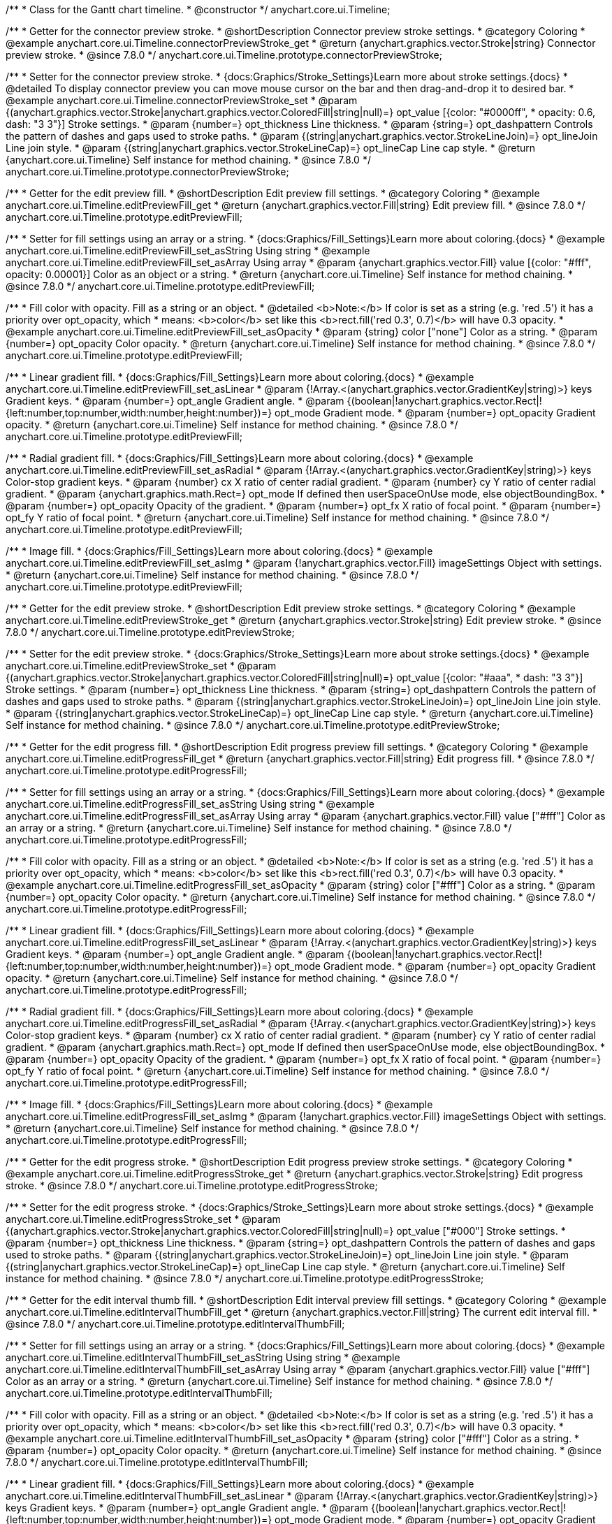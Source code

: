 /**
 * Class for the Gantt chart timeline.
 * @constructor
 */
anychart.core.ui.Timeline;


//----------------------------------------------------------------------------------------------------------------------
//
//  anychart.core.ui.Timeline.prototype.connectorPreviewStroke
//
//----------------------------------------------------------------------------------------------------------------------

/**
 * Getter for the connector preview stroke.
 * @shortDescription Connector preview stroke settings.
 * @category Coloring
 * @example anychart.core.ui.Timeline.connectorPreviewStroke_get
 * @return {anychart.graphics.vector.Stroke|string} Connector preview stroke.
 * @since 7.8.0
 */
anychart.core.ui.Timeline.prototype.connectorPreviewStroke;

/**
 * Setter for the connector preview stroke.
 * {docs:Graphics/Stroke_Settings}Learn more about stroke settings.{docs}
 * @detailed To display connector preview you can move mouse cursor on the bar and then drag-and-drop it to desired bar.
 * @example anychart.core.ui.Timeline.connectorPreviewStroke_set
 * @param {(anychart.graphics.vector.Stroke|anychart.graphics.vector.ColoredFill|string|null)=} opt_value [{color: "#0000ff",
 * opacity: 0.6, dash: "3 3"}] Stroke settings.
 * @param {number=} opt_thickness Line thickness.
 * @param {string=} opt_dashpattern Controls the pattern of dashes and gaps used to stroke paths.
 * @param {(string|anychart.graphics.vector.StrokeLineJoin)=} opt_lineJoin Line join style.
 * @param {(string|anychart.graphics.vector.StrokeLineCap)=} opt_lineCap Line cap style.
 * @return {anychart.core.ui.Timeline} Self instance for method chaining.
 * @since 7.8.0
 */
anychart.core.ui.Timeline.prototype.connectorPreviewStroke;


//----------------------------------------------------------------------------------------------------------------------
//
//  anychart.core.ui.Timeline.prototype.editPreviewFill
//
//----------------------------------------------------------------------------------------------------------------------

/**
 * Getter for the edit preview fill.
 * @shortDescription Edit preview fill settings.
 * @category Coloring
 * @example anychart.core.ui.Timeline.editPreviewFill_get
 * @return {anychart.graphics.vector.Fill|string} Edit preview fill.
 * @since 7.8.0
 */
anychart.core.ui.Timeline.prototype.editPreviewFill;

/**
 * Setter for fill settings using an array or a string.
 * {docs:Graphics/Fill_Settings}Learn more about coloring.{docs}
 * @example anychart.core.ui.Timeline.editPreviewFill_set_asString Using string
 * @example anychart.core.ui.Timeline.editPreviewFill_set_asArray Using array
 * @param {anychart.graphics.vector.Fill} value [{color: "#fff", opacity: 0.00001}] Color as an object or a string.
 * @return {anychart.core.ui.Timeline} Self instance for method chaining.
 * @since 7.8.0
 */
anychart.core.ui.Timeline.prototype.editPreviewFill;

/**
 * Fill color with opacity. Fill as a string or an object.
 * @detailed <b>Note:</b> If color is set as a string (e.g. 'red .5') it has a priority over opt_opacity, which
 * means: <b>color</b> set like this <b>rect.fill('red 0.3', 0.7)</b> will have 0.3 opacity.
 * @example anychart.core.ui.Timeline.editPreviewFill_set_asOpacity
 * @param {string} color ["none"] Color as a string.
 * @param {number=} opt_opacity Color opacity.
 * @return {anychart.core.ui.Timeline} Self instance for method chaining.
 * @since 7.8.0
 */
anychart.core.ui.Timeline.prototype.editPreviewFill;

/**
 * Linear gradient fill.
 * {docs:Graphics/Fill_Settings}Learn more about coloring.{docs}
 * @example anychart.core.ui.Timeline.editPreviewFill_set_asLinear
 * @param {!Array.<(anychart.graphics.vector.GradientKey|string)>} keys Gradient keys.
 * @param {number=} opt_angle Gradient angle.
 * @param {(boolean|!anychart.graphics.vector.Rect|!{left:number,top:number,width:number,height:number})=} opt_mode Gradient mode.
 * @param {number=} opt_opacity Gradient opacity.
 * @return {anychart.core.ui.Timeline} Self instance for method chaining.
 * @since 7.8.0
 */
anychart.core.ui.Timeline.prototype.editPreviewFill;

/**
 * Radial gradient fill.
 * {docs:Graphics/Fill_Settings}Learn more about coloring.{docs}
 * @example anychart.core.ui.Timeline.editPreviewFill_set_asRadial
 * @param {!Array.<(anychart.graphics.vector.GradientKey|string)>} keys Color-stop gradient keys.
 * @param {number} cx X ratio of center radial gradient.
 * @param {number} cy Y ratio of center radial gradient.
 * @param {anychart.graphics.math.Rect=} opt_mode If defined then userSpaceOnUse mode, else objectBoundingBox.
 * @param {number=} opt_opacity Opacity of the gradient.
 * @param {number=} opt_fx X ratio of focal point.
 * @param {number=} opt_fy Y ratio of focal point.
 * @return {anychart.core.ui.Timeline} Self instance for method chaining.
 * @since 7.8.0
 */
anychart.core.ui.Timeline.prototype.editPreviewFill;

/**
 * Image fill.
 * {docs:Graphics/Fill_Settings}Learn more about coloring.{docs}
 * @example anychart.core.ui.Timeline.editPreviewFill_set_asImg
 * @param {!anychart.graphics.vector.Fill} imageSettings Object with settings.
 * @return {anychart.core.ui.Timeline} Self instance for method chaining.
 * @since 7.8.0
 */
anychart.core.ui.Timeline.prototype.editPreviewFill;


//----------------------------------------------------------------------------------------------------------------------
//
//  anychart.core.ui.Timeline.prototype.editPreviewStroke
//
//----------------------------------------------------------------------------------------------------------------------

/**
 * Getter for the edit preview stroke.
 * @shortDescription Edit preview stroke settings.
 * @category Coloring
 * @example anychart.core.ui.Timeline.editPreviewStroke_get
 * @return {anychart.graphics.vector.Stroke|string} Edit preview stroke.
 * @since 7.8.0
 */
anychart.core.ui.Timeline.prototype.editPreviewStroke;

/**
 * Setter for the edit preview stroke.
 * {docs:Graphics/Stroke_Settings}Learn more about stroke settings.{docs}
 * @example anychart.core.ui.Timeline.editPreviewStroke_set
 * @param {(anychart.graphics.vector.Stroke|anychart.graphics.vector.ColoredFill|string|null)=} opt_value [{color: "#aaa",
  * dash: "3 3"}] Stroke settings.
 * @param {number=} opt_thickness Line thickness.
 * @param {string=} opt_dashpattern Controls the pattern of dashes and gaps used to stroke paths.
 * @param {(string|anychart.graphics.vector.StrokeLineJoin)=} opt_lineJoin Line join style.
 * @param {(string|anychart.graphics.vector.StrokeLineCap)=} opt_lineCap Line cap style.
 * @return {anychart.core.ui.Timeline} Self instance for method chaining.
 * @since 7.8.0
 */
anychart.core.ui.Timeline.prototype.editPreviewStroke;


//----------------------------------------------------------------------------------------------------------------------
//
//  anychart.core.ui.Timeline.prototype.editProgressFill
//
//----------------------------------------------------------------------------------------------------------------------

/**
 * Getter for the edit progress fill.
 * @shortDescription Edit progress preview fill settings.
 * @category Coloring
 * @example anychart.core.ui.Timeline.editProgressFill_get
 * @return {anychart.graphics.vector.Fill|string} Edit progress fill.
 * @since 7.8.0
 */
anychart.core.ui.Timeline.prototype.editProgressFill;

/**
 * Setter for fill settings using an array or a string.
 * {docs:Graphics/Fill_Settings}Learn more about coloring.{docs}
 * @example anychart.core.ui.Timeline.editProgressFill_set_asString Using string
 * @example anychart.core.ui.Timeline.editProgressFill_set_asArray Using array
 * @param {anychart.graphics.vector.Fill} value ["#fff"] Color as an array or a string.
 * @return {anychart.core.ui.Timeline} Self instance for method chaining.
 * @since 7.8.0
 */
anychart.core.ui.Timeline.prototype.editProgressFill;

/**
 * Fill color with opacity. Fill as a string or an object.
 * @detailed <b>Note:</b> If color is set as a string (e.g. 'red .5') it has a priority over opt_opacity, which
 * means: <b>color</b> set like this <b>rect.fill('red 0.3', 0.7)</b> will have 0.3 opacity.
 * @example anychart.core.ui.Timeline.editProgressFill_set_asOpacity
 * @param {string} color ["#fff"] Color as a string.
 * @param {number=} opt_opacity Color opacity.
 * @return {anychart.core.ui.Timeline} Self instance for method chaining.
 * @since 7.8.0
 */
anychart.core.ui.Timeline.prototype.editProgressFill;

/**
 * Linear gradient fill.
 * {docs:Graphics/Fill_Settings}Learn more about coloring.{docs}
 * @example anychart.core.ui.Timeline.editProgressFill_set_asLinear
 * @param {!Array.<(anychart.graphics.vector.GradientKey|string)>} keys Gradient keys.
 * @param {number=} opt_angle Gradient angle.
 * @param {(boolean|!anychart.graphics.vector.Rect|!{left:number,top:number,width:number,height:number})=} opt_mode Gradient mode.
 * @param {number=} opt_opacity Gradient opacity.
 * @return {anychart.core.ui.Timeline} Self instance for method chaining.
 * @since 7.8.0
 */
anychart.core.ui.Timeline.prototype.editProgressFill;

/**
 * Radial gradient fill.
 * {docs:Graphics/Fill_Settings}Learn more about coloring.{docs}
 * @example anychart.core.ui.Timeline.editProgressFill_set_asRadial
 * @param {!Array.<(anychart.graphics.vector.GradientKey|string)>} keys Color-stop gradient keys.
 * @param {number} cx X ratio of center radial gradient.
 * @param {number} cy Y ratio of center radial gradient.
 * @param {anychart.graphics.math.Rect=} opt_mode If defined then userSpaceOnUse mode, else objectBoundingBox.
 * @param {number=} opt_opacity Opacity of the gradient.
 * @param {number=} opt_fx X ratio of focal point.
 * @param {number=} opt_fy Y ratio of focal point.
 * @return {anychart.core.ui.Timeline} Self instance for method chaining.
 * @since 7.8.0
 */
anychart.core.ui.Timeline.prototype.editProgressFill;

/**
 * Image fill.
 * {docs:Graphics/Fill_Settings}Learn more about coloring.{docs}
 * @example anychart.core.ui.Timeline.editProgressFill_set_asImg
 * @param {!anychart.graphics.vector.Fill} imageSettings Object with settings.
 * @return {anychart.core.ui.Timeline} Self instance for method chaining.
 * @since 7.8.0
 */
anychart.core.ui.Timeline.prototype.editProgressFill;


//----------------------------------------------------------------------------------------------------------------------
//
//  anychart.core.ui.Timeline.prototype.editProgressStroke
//
//----------------------------------------------------------------------------------------------------------------------

/**
 * Getter for the edit progress stroke.
 * @shortDescription Edit progress preview stroke settings.
 * @category Coloring
 * @example anychart.core.ui.Timeline.editProgressStroke_get
 * @return {anychart.graphics.vector.Stroke|string} Edit progress stroke.
 * @since 7.8.0
 */
anychart.core.ui.Timeline.prototype.editProgressStroke;

/**
 * Setter for the edit progress stroke.
 * {docs:Graphics/Stroke_Settings}Learn more about stroke settings.{docs}
 * @example anychart.core.ui.Timeline.editProgressStroke_set
 * @param {(anychart.graphics.vector.Stroke|anychart.graphics.vector.ColoredFill|string|null)=} opt_value ["#000"] Stroke settings.
 * @param {number=} opt_thickness Line thickness.
 * @param {string=} opt_dashpattern Controls the pattern of dashes and gaps used to stroke paths.
 * @param {(string|anychart.graphics.vector.StrokeLineJoin)=} opt_lineJoin Line join style.
 * @param {(string|anychart.graphics.vector.StrokeLineCap)=} opt_lineCap Line cap style.
 * @return {anychart.core.ui.Timeline} Self instance for method chaining.
 * @since 7.8.0
 */
anychart.core.ui.Timeline.prototype.editProgressStroke;


//----------------------------------------------------------------------------------------------------------------------
//
//  anychart.core.ui.Timeline.prototype.editIntervalThumbFill
//
//----------------------------------------------------------------------------------------------------------------------

/**
 * Getter for the edit interval thumb fill.
 * @shortDescription Edit interval preview fill settings.
 * @category Coloring
 * @example anychart.core.ui.Timeline.editIntervalThumbFill_get
 * @return {anychart.graphics.vector.Fill|string} The current edit interval fill.
 * @since 7.8.0
 */
anychart.core.ui.Timeline.prototype.editIntervalThumbFill;

/**
 * Setter for fill settings using an array or a string.
 * {docs:Graphics/Fill_Settings}Learn more about coloring.{docs}
 * @example anychart.core.ui.Timeline.editIntervalThumbFill_set_asString Using string
 * @example anychart.core.ui.Timeline.editIntervalThumbFill_set_asArray Using array
 * @param {anychart.graphics.vector.Fill} value ["#fff"] Color as an array or a string.
 * @return {anychart.core.ui.Timeline} Self instance for method chaining.
 * @since 7.8.0
 */
anychart.core.ui.Timeline.prototype.editIntervalThumbFill;

/**
 * Fill color with opacity. Fill as a string or an object.
 * @detailed <b>Note:</b> If color is set as a string (e.g. 'red .5') it has a priority over opt_opacity, which
 * means: <b>color</b> set like this <b>rect.fill('red 0.3', 0.7)</b> will have 0.3 opacity.
 * @example anychart.core.ui.Timeline.editIntervalThumbFill_set_asOpacity
 * @param {string} color ["#fff"] Color as a string.
 * @param {number=} opt_opacity Color opacity.
 * @return {anychart.core.ui.Timeline} Self instance for method chaining.
 * @since 7.8.0
 */
anychart.core.ui.Timeline.prototype.editIntervalThumbFill;

/**
 * Linear gradient fill.
 * {docs:Graphics/Fill_Settings}Learn more about coloring.{docs}
 * @example anychart.core.ui.Timeline.editIntervalThumbFill_set_asLinear
 * @param {!Array.<(anychart.graphics.vector.GradientKey|string)>} keys Gradient keys.
 * @param {number=} opt_angle Gradient angle.
 * @param {(boolean|!anychart.graphics.vector.Rect|!{left:number,top:number,width:number,height:number})=} opt_mode Gradient mode.
 * @param {number=} opt_opacity Gradient opacity.
 * @return {anychart.core.ui.Timeline} Self instance for method chaining.
 * @since 7.8.0
 */
anychart.core.ui.Timeline.prototype.editIntervalThumbFill;

/**
 * Radial gradient fill.
 * {docs:Graphics/Fill_Settings}Learn more about coloring.{docs}
 * @example anychart.core.ui.Timeline.editIntervalThumbFill_set_asRadial
 * @param {!Array.<(anychart.graphics.vector.GradientKey|string)>} keys Color-stop gradient keys.
 * @param {number} cx X ratio of center radial gradient.
 * @param {number} cy Y ratio of center radial gradient.
 * @param {anychart.graphics.math.Rect=} opt_mode If defined then userSpaceOnUse mode, else objectBoundingBox.
 * @param {number=} opt_opacity Opacity of the gradient.
 * @param {number=} opt_fx X ratio of focal point.
 * @param {number=} opt_fy Y ratio of focal point.
 * @return {anychart.core.ui.Timeline} Self instance for method chaining.
 * @since 7.8.0
 */
anychart.core.ui.Timeline.prototype.editIntervalThumbFill;

/**
 * Image fill.
 * {docs:Graphics/Fill_Settings}Learn more about coloring.{docs}
 * @example anychart.core.ui.Timeline.editIntervalThumbFill_set_asImg
 * @param {!anychart.graphics.vector.Fill} imageSettings Object with settings.
 * @return {anychart.core.ui.Timeline} Self instance for method chaining.
 * @since 7.8.0
 */
anychart.core.ui.Timeline.prototype.editIntervalThumbFill;


//----------------------------------------------------------------------------------------------------------------------
//
//  anychart.core.ui.Timeline.prototype.editIntervalThumbStroke
//
//----------------------------------------------------------------------------------------------------------------------

/**
 * Getter for the edit interval thumb stroke.
 * @shortDescription Edit interval thumb stroke settings.
 * @category Coloring
 * @example anychart.core.ui.Timeline.editIntervalThumbStroke_get
 * @return {anychart.graphics.vector.Stroke|string} Edit interval thumb stroke.
 * @since 7.8.0
 */
anychart.core.ui.Timeline.prototype.editIntervalThumbStroke;

/**
 * Setter for the edit interval thumb stroke.
 * {docs:Graphics/Stroke_Settings}Learn more about stroke settings.{docs}
 * @example anychart.core.ui.Timeline.editIntervalThumbStroke_set
 * @param {(anychart.graphics.vector.Stroke|anychart.graphics.vector.ColoredFill|string|null)=} opt_value ["#000"] Stroke settings.
 * @param {number=} opt_thickness Line thickness.
 * @param {string=} opt_dashpattern Controls the pattern of dashes and gaps used to stroke paths.
 * @param {(string|anychart.graphics.vector.StrokeLineJoin)=} opt_lineJoin Line join style.
 * @param {(string|anychart.graphics.vector.StrokeLineCap)=} opt_lineCap Line cap style.
 * @return {anychart.core.ui.Timeline} Self instance for method chaining.
 * @since 7.8.0
 */
anychart.core.ui.Timeline.prototype.editIntervalThumbStroke;


//----------------------------------------------------------------------------------------------------------------------
//
//  anychart.core.ui.Timeline.prototype.editConnectorThumbFill
//
//----------------------------------------------------------------------------------------------------------------------

/**
 * Getter for the edit connector thumb fill.
 * @shortDescription Edit connector thumb fill settings.
 * @category Coloring
 * @example anychart.core.ui.Timeline.editConnectorThumbFill_get
 * @return {anychart.graphics.vector.Fill|string} Edit connector thumb fill.
 * @since 7.8.0
 */
anychart.core.ui.Timeline.prototype.editConnectorThumbFill;

/**
 * Setter for fill settings using an array or a string.
 * {docs:Graphics/Fill_Settings}Learn more about coloring.{docs}
 * @example anychart.core.ui.Timeline.editConnectorThumbFill_set_asString Using string
 * @example anychart.core.ui.Timeline.editConnectorThumbFill_set_asArray Using array
 * @param {anychart.graphics.vector.Fill} value ["#fff"] Color as an array or a string.
 * @return {anychart.core.ui.Timeline} Self instance for method chaining.
 * @since 7.8.0
 */
anychart.core.ui.Timeline.prototype.editConnectorThumbFill;

/**
 * Fill color with opacity. Fill as a string or an object.
 * @detailed <b>Note:</b> If color is set as a string (e.g. 'red .5') it has a priority over opt_opacity, which
 * means: <b>color</b> set like this <b>rect.fill('red 0.3', 0.7)</b> will have 0.3 opacity.
 * @example anychart.core.ui.Timeline.editConnectorThumbFill_set_asOpacity
 * @param {string} color ["#fff"] Color as a string.
 * @param {number=} opt_opacity Color opacity.
 * @return {anychart.core.ui.Timeline} Self instance for method chaining.
 * @since 7.8.0
 */
anychart.core.ui.Timeline.prototype.editConnectorThumbFill;

/**
 * Linear gradient fill.
 * {docs:Graphics/Fill_Settings}Learn more about coloring.{docs}
 * @example anychart.core.ui.Timeline.editConnectorThumbFill_set_asLinear
 * @param {!Array.<(anychart.graphics.vector.GradientKey|string)>} keys Gradient keys.
 * @param {number=} opt_angle Gradient angle.
 * @param {(boolean|!anychart.graphics.vector.Rect|!{left:number,top:number,width:number,height:number})=} opt_mode Gradient mode.
 * @param {number=} opt_opacity Gradient opacity.
 * @return {anychart.core.ui.Timeline} Self instance for method chaining.
 * @since 7.8.0
 */
anychart.core.ui.Timeline.prototype.editConnectorThumbFill;

/**
 * Radial gradient fill.
 * {docs:Graphics/Fill_Settings}Learn more about coloring.{docs}
 * @example anychart.core.ui.Timeline.editConnectorThumbFill_set_asRadial
 * @param {!Array.<(anychart.graphics.vector.GradientKey|string)>} keys Color-stop gradient keys.
 * @param {number} cx X ratio of center radial gradient.
 * @param {number} cy Y ratio of center radial gradient.
 * @param {anychart.graphics.math.Rect=} opt_mode If defined then userSpaceOnUse mode, else objectBoundingBox.
 * @param {number=} opt_opacity Opacity of the gradient.
 * @param {number=} opt_fx X ratio of focal point.
 * @param {number=} opt_fy Y ratio of focal point.
 * @return {anychart.core.ui.Timeline} Self instance for method chaining.
 * @since 7.8.0
 */
anychart.core.ui.Timeline.prototype.editConnectorThumbFill;

/**
 * Image fill.
 * {docs:Graphics/Fill_Settings}Learn more about coloring.{docs}
 * @example anychart.core.ui.Timeline.editConnectorThumbFill_set_asImg
 * @param {!anychart.graphics.vector.Fill} imageSettings Object with settings.
 * @return {anychart.core.ui.Timeline} Self instance for method chaining.
 * @since 7.8.0
 */
anychart.core.ui.Timeline.prototype.editConnectorThumbFill;


//----------------------------------------------------------------------------------------------------------------------
//
//  anychart.core.ui.Timeline.prototype.editConnectorThumbStroke
//
//----------------------------------------------------------------------------------------------------------------------

/**
 * Getter for the edit connector thumb stroke.
 * @shortDescription Edit connector thumb stroke settings.
 * @category Coloring
 * @example anychart.core.ui.Timeline.editConnectorThumbStroke_get
 * @return {anychart.graphics.vector.Stroke|string} Edit connector thumb stroke.
 * @since 7.8.0
 */
anychart.core.ui.Timeline.prototype.editConnectorThumbStroke;

/**
 * Setter for the edit connector thumb stroke.
 * {docs:Graphics/Stroke_Settings}Learn more about stroke settings.{docs}
 * @example anychart.core.ui.Timeline.editConnectorThumbStroke_set
 * @param {(anychart.graphics.vector.Stroke|anychart.graphics.vector.ColoredFill|string|null)=} opt_value ["#000"] Stroke settings.
 * @param {number=} opt_thickness Line thickness.
 * @param {string=} opt_dashpattern Controls the pattern of dashes and gaps used to stroke paths.
 * @param {(string|anychart.graphics.vector.StrokeLineJoin)=} opt_lineJoin Line join style.
 * @param {(string|anychart.graphics.vector.StrokeLineCap)=} opt_lineCap Line cap style.
 * @return {anychart.core.ui.Timeline} Self instance for method chaining.
 * @since 7.8.0
 */
anychart.core.ui.Timeline.prototype.editConnectorThumbStroke;


//----------------------------------------------------------------------------------------------------------------------
//
//  anychart.core.ui.Timeline.prototype.baseFill
//
//----------------------------------------------------------------------------------------------------------------------

/**
 * @ignoreDoc
 * @deprecated Use timeline.elements().fill() instead.
 * Getter for the base fill.
 * @shortDescription Base fill settings.
 * @category Coloring
 * @return {anychart.graphics.vector.Fill|string} Base fill.
 * @since 7.8.0
 */
anychart.core.ui.Timeline.prototype.baseFill;

/**
 * @ignoreDoc
 * @deprecated Use timeline.elements().fill() instead.
 * Setter for base fill settings using an object or a string.
 * {docs:Graphics/Fill_Settings}Learn more about coloring.{docs}
 * @detailed Base fill is a fill of simple time bar on timeline.
 * @param {anychart.graphics.vector.Fill} value ["none"] Color as an object or a string.
 * @return {anychart.core.ui.Timeline} Self instance for method chaining.
 * @since 7.8.0
 */
anychart.core.ui.Timeline.prototype.baseFill;

/**
 * @ignoreDoc
 * @deprecated Use timeline.elements().fill() instead.
 * Setter for fill settings using function.
 * @param {function(): anychart.graphics.vector.Fill=} opt_fillFunction [function() {
 *  return anychart.color.darken(this.sourceColor);
 * }] Function that looks like <code>function(){
 *    // this.sourceColor - color returned by fill() getter.
 *    // this.item - item for coloring.
 *    // this.itemIndex - item index.
 *    // this.period - the period for Resource chart.
 *    // this.index - period index.
 *
 *    return fillValue; // type anychart.graphics.vector.Fill
 * }</code>.
 * @return {anychart.core.ui.Timeline} Self instance for method chaining.
 * @since 8.1.0
 */
anychart.core.ui.Timeline.prototype.baseFill;

/**
 * @ignoreDoc
 * @deprecated Use timeline.elements().fill() instead.
 * Fill color with opacity. Fill as a string or an object.
 * @detailed <b>Note:</b> If color is set as a string (e.g. 'red .5') it has a priority over opt_opacity, which
 * means: <b>color</b> set like this <b>rect.fill('red 0.3', 0.7)</b> will have 0.3 opacity.
 * @param {string} color ["none"] Color as a string.
 * @param {number=} opt_opacity Color opacity.
 * @return {anychart.core.ui.Timeline} Self instance for method chaining.
 * @since 7.8.0
 */
anychart.core.ui.Timeline.prototype.baseFill;

/**
 * @ignoreDoc
 * @deprecated Use timeline.elements().fill() instead.
 * Linear gradient fill.
 * {docs:Graphics/Fill_Settings}Learn more about coloring.{docs}
 * @param {!Array.<(anychart.graphics.vector.GradientKey|string)>} keys Gradient keys.
 * @param {number=} opt_angle Gradient angle.
 * @param {(boolean|!anychart.graphics.vector.Rect|!{left:number,top:number,width:number,height:number})=} opt_mode Gradient mode.
 * @param {number=} opt_opacity Gradient opacity.
 * @return {anychart.core.ui.Timeline} Self instance for method chaining.
 * @since 7.8.0
 */
anychart.core.ui.Timeline.prototype.baseFill;

/**
 * @ignoreDoc
 * @deprecated Use timeline.elements().fill() instead.
 * Radial gradient fill.
 * {docs:Graphics/Fill_Settings}Learn more about coloring.{docs}
 * @param {!Array.<(anychart.graphics.vector.GradientKey|string)>} keys Color-stop gradient keys.
 * @param {number} cx X ratio of center radial gradient.
 * @param {number} cy Y ratio of center radial gradient.
 * @param {anychart.graphics.math.Rect=} opt_mode If defined then userSpaceOnUse mode, else objectBoundingBox.
 * @param {number=} opt_opacity Opacity of the gradient.
 * @param {number=} opt_fx X ratio of focal point.
 * @param {number=} opt_fy Y ratio of focal point.
 * @return {anychart.core.ui.Timeline} Self instance for method chaining.
 * @since 7.8.0
 */
anychart.core.ui.Timeline.prototype.baseFill;

/**
 * @ignoreDoc
 * @deprecated Use timeline.elements().fill() instead.
 * Image fill.
 * {docs:Graphics/Fill_Settings}Learn more about coloring.{docs}
 * @param {!anychart.graphics.vector.Fill} imageSettings Object with settings.
 * @return {anychart.core.ui.Timeline} Self instance for method chaining.
 * @since 7.8.0
 */
anychart.core.ui.Timeline.prototype.baseFill;


//----------------------------------------------------------------------------------------------------------------------
//
//  anychart.core.ui.Timeline.prototype.baseStroke
//
//----------------------------------------------------------------------------------------------------------------------

/**
 * @ignoreDoc
 * @deprecated Use timeline.elements().stroke() instead.
 * Getter for the base stroke settings.
 * @shortDescription Base stroke settings.
 * @category Coloring
 * @return {anychart.graphics.vector.Stroke|string} Base stroke settings.
 * @since 7.8.0
 */
anychart.core.ui.Timeline.prototype.baseStroke;

/**
 * @ignoreDoc
 * @deprecated Use timeline.elements().stroke() instead.
 * Setter for the base stroke settings.
 * {docs:Graphics/Stroke_Settings}Learn more about stroke settings.{docs}
 * @detailed Base stroke is a stroke of simple time bar on timeline.
 * @param {(anychart.graphics.vector.Stroke|anychart.graphics.vector.ColoredFill|string|null)=} opt_value ['#0C3F5F'] Stroke settings.
 * @param {number=} opt_thickness [1] Line thickness.
 * @param {string=} opt_dashpattern Controls the pattern of dashes and gaps used to stroke paths.
 * @param {(string|anychart.graphics.vector.StrokeLineJoin)=} opt_lineJoin Line join style.
 * @param {(string|anychart.graphics.vector.StrokeLineCap)=} opt_lineCap Line cap style.
 * @return {anychart.core.ui.Timeline} Self instance for method chaining.
 * @since 7.8.0
 */
anychart.core.ui.Timeline.prototype.baseStroke;

/**
 * @ignoreDoc
 * @deprecated Use timeline.elements().stroke() instead.
 * Setter for base stroke settings using function.
 * @param {function(): anychart.graphics.vector.Stroke=} opt_strokeFunction [function() {
 * }] Function that looks like <code>function(){
 *    // this.sourceColor - color returned by fill() getter.
 *    // this.item - item for coloring.
 *    // this.itemIndex - item index.
 *    // this.period - the period for Resource chart.
 *    // this.index - period index.
 *
 *    return strokeValue; // type anychart.graphics.vector.Stroke
 * }</code>.
 * @return {anychart.core.ui.Timeline} Self instance for method chaining.
 * @since 8.1.0
 */
anychart.core.ui.Timeline.prototype.baseStroke;


//----------------------------------------------------------------------------------------------------------------------
//
//  anychart.core.ui.Timeline.prototype.baselineFill
//
//----------------------------------------------------------------------------------------------------------------------

/**
 * @ignoreDoc
 * @deprecated Use timeline.baselines().fill() instead.
 * Getter for the baseline fill.
 * @shortDescription Baseline fill settings.
 * @category Coloring
 * @return {anychart.graphics.vector.Fill|string} Baseline fill.
 * @since 7.8.0
 */
anychart.core.ui.Timeline.prototype.baselineFill;

/**
 * @ignoreDoc
 * @deprecated Use timeline.baselines().fill() instead.
 * Setter for baseline fill settings using an object or a string.
 * {docs:Graphics/Fill_Settings}Learn more about coloring.{docs}
 * @detailed Baseline fill is a fill of baseline bar on timeline.
 * @param {anychart.graphics.vector.Fill} value [{keys: Array["#E1E1E1", "#A1A1A1"], angle: -90, mode: false, opacity: 1}]
 * Color as an object or a string.
 * @return {anychart.core.ui.Timeline} Self instance for method chaining.
 * @since 7.8.0
 */
anychart.core.ui.Timeline.prototype.baselineFill;

/**
 * @ignoreDoc
 * @deprecated Use timeline.baselines().fill() instead.
 * Setter for fill settings using function.
 * @param {function(): anychart.graphics.vector.Fill=} opt_fillFunction [function() {
 *  return anychart.color.darken(this.sourceColor);
 * }] Function that looks like <code>function(){
 *    // this.sourceColor - color returned by fill() getter.
 *    // this.item - item for coloring.
 *    // this.itemIndex - item index.
 *    // this.period - the period for Resource chart.
 *    // this.index - period index.
 *
 *    return fillValue; // type anychart.graphics.vector.Fill
 * }</code>.
 * @return {anychart.core.ui.Timeline} Self instance for method chaining.
 * @since 8.1.0
 */
anychart.core.ui.Timeline.prototype.baselineFill;

/**
 * @ignoreDoc
 * @deprecated Use timeline.baselines().fill() instead.
 * Fill color with opacity. Fill as a string or an object.
 * @detailed <b>Note:</b> If color is set as a string (e.g. 'red .5') it has a priority over opt_opacity, which
 * means: <b>color</b> set like this <b>rect.fill('red 0.3', 0.7)</b> will have 0.3 opacity.
 * @param {string} color ['#ccd7e1'] Color as a string.
 * @param {number=} opt_opacity Color opacity.
 * @return {anychart.core.ui.Timeline} Self instance for method chaining.
 * @since 7.8.0
 */
anychart.core.ui.Timeline.prototype.baselineFill;

/**
 * @ignoreDoc
 * @deprecated Use timeline.baselines().fill() instead.
 * Linear gradient fill.
 * {docs:Graphics/Fill_Settings}Learn more about coloring.{docs}
 * @param {!Array.<(anychart.graphics.vector.GradientKey|string)>} keys Gradient keys.
 * @param {number=} opt_angle Gradient angle.
 * @param {(boolean|!anychart.graphics.vector.Rect|!{left:number,top:number,width:number,height:number})=} opt_mode Gradient mode.
 * @param {number=} opt_opacity Gradient opacity.
 * @return {anychart.core.ui.Timeline} Self instance for method chaining.
 * @since 7.8.0
 */
anychart.core.ui.Timeline.prototype.baselineFill;

/**
 * @ignoreDoc
 * @deprecated Use timeline.baselines().fill() instead.
 * Radial gradient fill.
 * {docs:Graphics/Fill_Settings}Learn more about coloring.{docs}
 * @param {!Array.<(anychart.graphics.vector.GradientKey|string)>} keys Color-stop gradient keys.
 * @param {number} cx X ratio of center radial gradient.
 * @param {number} cy Y ratio of center radial gradient.
 * @param {anychart.graphics.math.Rect=} opt_mode If defined then userSpaceOnUse mode, else objectBoundingBox.
 * @param {number=} opt_opacity Opacity of the gradient.
 * @param {number=} opt_fx X ratio of focal point.
 * @param {number=} opt_fy Y ratio of focal point.
 * @return {anychart.core.ui.Timeline} Self instance for method chaining.
 * @since 7.8.0
 */
anychart.core.ui.Timeline.prototype.baselineFill;

/**
 * @ignoreDoc
 * @deprecated Use timeline.baselines().fill() instead.
 * Image fill.
 * {docs:Graphics/Fill_Settings}Learn more about coloring.{docs}
 * @param {!anychart.graphics.vector.Fill} imageSettings Object with settings.
 * @return {anychart.core.ui.Timeline} Self instance for method chaining.
 * @since 7.8.0
 */
anychart.core.ui.Timeline.prototype.baselineFill;


//----------------------------------------------------------------------------------------------------------------------
//
//  anychart.core.ui.Timeline.prototype.baselineStroke
//
//----------------------------------------------------------------------------------------------------------------------

/**
 * @ignoreDoc
 * @deprecated Use timeline.baselines().stroke() instead.
 * Getter for the baseline stroke settings.
 * @shortDescription Baseline stroke settings.
 * @category Coloring
 * @return {anychart.graphics.vector.Stroke|string} Baseline stroke settings.
 * @since 7.8.0
 */
anychart.core.ui.Timeline.prototype.baselineStroke;

/**
 * @ignoreDoc
 * @deprecated Use timeline.baselines().stroke() instead.
 * Setter for the baseline stroke settings.
 * {docs:Graphics/Stroke_Settings}Learn more about stroke settings.{docs}
 * @detailed Baseline stroke is a stroke of baseline bar on timeline.
 * @param {(anychart.graphics.vector.Stroke|anychart.graphics.vector.ColoredFill|string|null)=} opt_value ['#0C3F5F'] Stroke settings.
 * @param {number=} opt_thickness [1] Line thickness.
 * @param {string=} opt_dashpattern Controls the pattern of dashes and gaps used to stroke paths.
 * @param {(string|anychart.graphics.vector.StrokeLineJoin)=} opt_lineJoin Line join style.
 * @param {(string|anychart.graphics.vector.StrokeLineCap)=} opt_lineCap Line join style.
 * @return {anychart.core.ui.Timeline} Self instance for method chaining.
 * @since 7.8.0
 */
anychart.core.ui.Timeline.prototype.baselineStroke;

/**
 * @ignoreDoc
 * @deprecated Use timeline.baselines().stroke() instead.
 * Setter for baseline stroke settings using function.
 * @param {function(): anychart.graphics.vector.Stroke=} opt_strokeFunction [function() {
 * }] Function that looks like <code>function(){
 *    // this.sourceColor - color returned by fill() getter.
 *    // this.item - item for coloring.
 *    // this.itemIndex - item index.
 *    // this.period - the period for Resource chart.
 *    // this.index - period index.
 *
 *    return strokeValue; // type anychart.graphics.vector.Stroke
 * }</code>.
 * @return {anychart.core.ui.Timeline} Self instance for method chaining.
 * @since 8.1.0
 */
anychart.core.ui.Timeline.prototype.baselineStroke;


//----------------------------------------------------------------------------------------------------------------------
//
//  anychart.core.ui.Timeline.prototype.progressFill
//
//----------------------------------------------------------------------------------------------------------------------

/**
 * @ignoreDoc
 * @deprecated Use timeline.tasks().progress().fill() instead.
 * Getter for the progress bar fill.
 * @shortDescription Progress bar fill settings.
 * @category Coloring
 * @return {anychart.graphics.vector.Fill|string} Progress bar fill.
 * @since 7.8.0
 */
anychart.core.ui.Timeline.prototype.progressFill;

/**
 * @ignoreDoc
 * @deprecated Use timeline.tasks().progress().fill() instead.
 * Setter for progress fill settings using an object or a string.
 * {docs:Graphics/Fill_Settings}Learn more about coloring.{docs}
 * @detailed Progress fill is a fill of progress bar on timeline.
 * @param {anychart.graphics.vector.Fill} value [{keys: Array["#63FF78", "#3DC351", "#188E2D"], angle: -90, mode: false, opacity: 1}]
 * Color as an object or a string.
 * @return {anychart.core.ui.Timeline} Self instance for method chaining.
 * @since 7.8.0
 */
anychart.core.ui.Timeline.prototype.progressFill;


/**
 * @ignoreDoc
 * @deprecated Use timeline.tasks().progress().fill() instead.
 * Setter for fill settings using function.
 * @param {function(): anychart.graphics.vector.Fill=} opt_fillFunction [function() {
 *  return anychart.color.darken(this.sourceColor);
 * }] Function that looks like <code>function(){
 *    // this.sourceColor - color returned by fill() getter.
 *    // this.item - item for coloring.
 *    // this.itemIndex - item index.
 *    // this.period - the period for Resource chart.
 *    // this.index - period index.
 *
 *    return fillValue; // type anychart.graphics.vector.Fill
 * }</code>.
 * @return {anychart.core.ui.Timeline} Self instance for method chaining.
 * @since 8.1.0
 */
anychart.core.ui.Timeline.prototype.progressFill;

/**
 * @ignoreDoc
 * @deprecated Use timeline.tasks().progress().fill() instead.
 * Fill color with opacity. Fill as a string or an object.
 * @detailed <b>Note:</b> If color is set as a string (e.g. 'red .5') it has a priority over opt_opacity, which
 * means: <b>color</b> set like this <b>rect.fill('red 0.3', 0.7)</b> will have 0.3 opacity.
 * @param {string} color ['#ccd7e1'] Color as a string.
 * @param {number=} opt_opacity Color opacity.
 * @return {anychart.core.ui.Timeline} Self instance for method chaining.
 * @since 7.8.0
 */
anychart.core.ui.Timeline.prototype.progressFill;

/**
 * @ignoreDoc
 * @deprecated Use timeline.tasks().progress().fill() instead.
 * Linear gradient fill.
 * {docs:Graphics/Fill_Settings}Learn more about coloring.{docs}
 * @param {!Array.<(anychart.graphics.vector.GradientKey|string)>} keys Gradient keys.
 * @param {number=} opt_angle Gradient angle.
 * @param {(boolean|!anychart.graphics.vector.Rect|!{left:number,top:number,width:number,height:number})=} opt_mode Gradient mode.
 * @param {number=} opt_opacity Gradient opacity.
 * @return {anychart.core.ui.Timeline} Self instance for method chaining.
 * @since 7.8.0
 */
anychart.core.ui.Timeline.prototype.progressFill;

/**
 * @ignoreDoc
 * @deprecated Use timeline.tasks().progress().fill() instead.
 * Radial gradient fill.
 * {docs:Graphics/Fill_Settings}Learn more about coloring.{docs}
 * @param {!Array.<(anychart.graphics.vector.GradientKey|string)>} keys Color-stop gradient keys.
 * @param {number} cx X ratio of center radial gradient.
 * @param {number} cy Y ratio of center radial gradient.
 * @param {anychart.graphics.math.Rect=} opt_mode If defined then userSpaceOnUse mode, else objectBoundingBox.
 * @param {number=} opt_opacity Opacity of the gradient.
 * @param {number=} opt_fx X ratio of focal point.
 * @param {number=} opt_fy Y ratio of focal point.
 * @return {anychart.core.ui.Timeline} Self instance for method chaining.
 * @since 7.8.0
 */
anychart.core.ui.Timeline.prototype.progressFill;

/**
 * @ignoreDoc
 * @deprecated Use timeline.tasks().progress().fill() instead.
 * Image fill.
 * {docs:Graphics/Fill_Settings}Learn more about coloring.{docs}
 * @param {!anychart.graphics.vector.Fill} imageSettings Object with settings.
 * @return {anychart.core.ui.Timeline} Self instance for method chaining.
 * @since 7.8.0
 */
anychart.core.ui.Timeline.prototype.progressFill;

//----------------------------------------------------------------------------------------------------------------------
//
//  anychart.core.ui.Timeline.prototype.progressStroke
//
//----------------------------------------------------------------------------------------------------------------------

/**
 * @ignoreDoc
 * @deprecated Use timeline.tasks().progress().stroke() instead.
 * Getter for the progress stroke settings.
 * @shortDescription Progress stroke settings.
 * @category Coloring
 * @return {anychart.graphics.vector.Stroke|string} Progress stroke settings.
 * @since 7.8.0
 */
anychart.core.ui.Timeline.prototype.progressStroke;

/**
 * @ignoreDoc
 * @deprecated Use timeline.tasks().progress().stroke() instead.
 * Setter for the progress bar stroke settings.
 * {docs:Graphics/Stroke_Settings}Learn more about stroke settings.{docs}
 * @detailed Progress stroke is a stroke of progress bar on timeline.
 * @param {(anychart.graphics.vector.Stroke|anychart.graphics.vector.ColoredFill|string|null)=} opt_value ["#006616"] Stroke settings.
 * @param {number=} opt_thickness [1] Line thickness.
 * @param {string=} opt_dashpattern Controls the pattern of dashes and gaps used to stroke paths.
 * @param {(string|anychart.graphics.vector.StrokeLineJoin)=} opt_lineJoin Line join style.
 * @param {(string|anychart.graphics.vector.StrokeLineCap)=} opt_lineCap Line join style.
 * @return {anychart.core.ui.Timeline} Self instance for method chaining.
 * @since 7.8.0
 */
anychart.core.ui.Timeline.prototype.progressStroke;

/**
 * @ignoreDoc
 * @deprecated Use timeline.tasks().progress().stroke() instead.
 * Setter for progress stroke settings using function.
 * @param {function(): anychart.graphics.vector.Stroke=} opt_strokeFunction [function() {
 * }] Function that looks like <code>function(){
 *    // this.sourceColor - color returned by fill() getter.
 *    // this.item - item for coloring.
 *    // this.itemIndex - item index.
 *    // this.period - the period for Resource chart.
 *    // this.index - period index.
 *
 *    return strokeValue; // type anychart.graphics.vector.Stroke
 * }</code>.
 * @return {anychart.core.ui.Timeline} Self instance for method chaining.
 * @since 8.1.0
 */
anychart.core.ui.Timeline.prototype.progressStroke;

//----------------------------------------------------------------------------------------------------------------------
//
//  anychart.core.ui.Timeline.prototype.milestoneFill
//
//----------------------------------------------------------------------------------------------------------------------

/**
 * @ignoreDoc
 * @deprecated Use timeline.milestones().fill() instead.
 * Getter for the milestone fill.
 * @shortDescription Milestone fill settings.
 * @category Coloring
 * @return {anychart.graphics.vector.Fill|string} Milestone fill.
 * @since 7.8.0
 */
anychart.core.ui.Timeline.prototype.milestoneFill;

/**
 * @ignoreDoc
 * @deprecated Use timeline.milestones().fill() instead.
 * Setter for milestone fill settings using an object or a string.
 * {docs:Graphics/Fill_Settings}Learn more about coloring.{docs}
 * @detailed Milestone fill is a fill of milestone on timeline.
 * @param {anychart.graphics.vector.Fill} value [{keys: Array["#FAE096", "#EB8344"], angle: -90, mode: false, opacity: 1}]
 * Color as an object or a string.
 * @return {anychart.core.ui.Timeline} Self instance for method chaining.
 * @since 7.8.0
 */
anychart.core.ui.Timeline.prototype.milestoneFill;

/**
 * @ignoreDoc
 * @deprecated Use timeline.milestones().fill() instead.
 * Setter for fill settings using function.
 * @param {function(): anychart.graphics.vector.Fill=} opt_fillFunction [function() {
 *  return anychart.color.darken(this.sourceColor);
 * }] Function that looks like <code>function(){
 *    // this.sourceColor - color returned by fill() getter.
 *    // this.item - item for coloring.
 *    // this.itemIndex - item index.
 *    // this.period - the period for Resource chart.
 *    // this.index - period index.
 *
 *    return fillValue; // type anychart.graphics.vector.Fill
 * }</code>.
 * @return {anychart.core.ui.Timeline} Self instance for method chaining.
 * @since 8.1.0
 */
anychart.core.ui.Timeline.prototype.milestoneFill;

/**
 * @ignoreDoc
 * @deprecated Use timeline.milestones().fill() instead.
 * Fill color with opacity. Fill as a string or an object.
 * @detailed <b>Note:</b> If color is set as a string (e.g. 'red .5') it has a priority over opt_opacity, which
 * means: <b>color</b> set like this <b>rect.fill('red 0.3', 0.7)</b> will have 0.3 opacity.
 * @param {string} color ['#ccd7e1'] Color as a string.
 * @param {number=} opt_opacity Color opacity.
 * @return {anychart.core.ui.Timeline} Self instance for method chaining.
 * @since 7.8.0
 */
anychart.core.ui.Timeline.prototype.milestoneFill;

/**
 * @ignoreDoc
 * @deprecated Use timeline.milestones().fill() instead.
 * Linear gradient fill.
 * {docs:Graphics/Fill_Settings}Learn more about coloring.{docs}
 * @param {!Array.<(anychart.graphics.vector.GradientKey|string)>} keys Gradient keys.
 * @param {number=} opt_angle Gradient angle.
 * @param {(boolean|!anychart.graphics.vector.Rect|!{left:number,top:number,width:number,height:number})=} opt_mode Gradient mode.
 * @param {number=} opt_opacity Gradient opacity.
 * @return {anychart.core.ui.Timeline} Self instance for method chaining.
 * @since 7.8.0
 */
anychart.core.ui.Timeline.prototype.milestoneFill;

/**
 * @ignoreDoc
 * @deprecated Use timeline.milestones().fill() instead.
 * Radial gradient fill.
 * {docs:Graphics/Fill_Settings}Learn more about coloring.{docs}
 * @param {!Array.<(anychart.graphics.vector.GradientKey|string)>} keys Color-stop gradient keys.
 * @param {number} cx X ratio of center radial gradient.
 * @param {number} cy Y ratio of center radial gradient.
 * @param {anychart.graphics.math.Rect=} opt_mode If defined then userSpaceOnUse mode, else objectBoundingBox.
 * @param {number=} opt_opacity Opacity of the gradient.
 * @param {number=} opt_fx X ratio of focal point.
 * @param {number=} opt_fy Y ratio of focal point.
 * @return {anychart.core.ui.Timeline} Self instance for method chaining.
 * @since 7.8.0
 */
anychart.core.ui.Timeline.prototype.milestoneFill;

/**
 * @ignoreDoc
 * @deprecated Use timeline.milestones().fill() instead.
 * Image fill.
 * {docs:Graphics/Fill_Settings}Learn more about coloring.{docs}
 * @param {!anychart.graphics.vector.Fill} imageSettings Object with settings.
 * @return {anychart.core.ui.Timeline} Self instance for method chaining.
 * @since 7.8.0
 */
anychart.core.ui.Timeline.prototype.milestoneFill;

//----------------------------------------------------------------------------------------------------------------------
//
//  anychart.core.ui.Timeline.prototype.milestoneStroke
//
//----------------------------------------------------------------------------------------------------------------------

/**
 * @ignoreDoc
 * @deprecated Use timeline.milestones().stroke() instead.
 * Getter for the milestone stroke settings.
 * @shortDescription Milestone stroke settings.
 * @category Coloring
 * @return {anychart.graphics.vector.Stroke|string} Milestone stroke settings.
 * @since 7.8.0
 */
anychart.core.ui.Timeline.prototype.milestoneStroke;

/**
 * @ignoreDoc
 * @deprecated Use timeline.milestones().stroke() instead.
 * Setter for the milestone stroke settings.
 * @detailed Milestone stroke is a stroke of milestone on timeline.
 * @param {(anychart.graphics.vector.Stroke|anychart.graphics.vector.ColoredFill|string|null)=} opt_value ["#000000"] Stroke settings.
 * @param {number=} opt_thickness [1] Line thickness.
 * @param {string=} opt_dashpattern Controls the pattern of dashes and gaps used to stroke paths.
 * @param {(string|anychart.graphics.vector.StrokeLineJoin)=} opt_lineJoin Line join style.
 * @param {(string|anychart.graphics.vector.StrokeLineCap)=} opt_lineCap Line join style.
 * @return {anychart.core.ui.Timeline} Self instance for method chaining.
 * @since 7.8.0
 */
anychart.core.ui.Timeline.prototype.milestoneStroke;

/**
 * @ignoreDoc
 * @deprecated Use timeline.milestones().stroke() instead.
 * Setter for milestone stroke settings using function.
 * @param {function(): anychart.graphics.vector.Stroke=} opt_strokeFunction [function() {
 * }] Function that looks like <code>function(){
 *    // this.sourceColor - color returned by fill() getter.
 *    // this.item - item for coloring.
 *    // this.itemIndex - item index.
 *    // this.period - the period for Resource chart.
 *    // this.index - period index.
 *
 *    return strokeValue; // type anychart.graphics.vector.Stroke
 * }</code>.
 * @return {anychart.core.ui.Timeline} Self instance for method chaining.
 * @since 8.1.0
 */
anychart.core.ui.Timeline.prototype.milestoneStroke;

//----------------------------------------------------------------------------------------------------------------------
//
//  anychart.core.ui.Timeline.prototype.parentFill
//
//----------------------------------------------------------------------------------------------------------------------

/**
 * @ignoreDoc
 * @deprecated Use timeline.groupingTasks().fill() instead.
 * Getter for the parent fill.
 * @shortDescription Parent fill settings.
 * @category Coloring
 * @return {anychart.graphics.vector.Fill|string} Parent fill.
 * @since 7.8.0
 */
anychart.core.ui.Timeline.prototype.parentFill;

/**
 * @ignoreDoc
 * @deprecated Use timeline.groupingTasks().fill() instead.
 * Setter for parent fill settings using an array or a string.
 * {docs:Graphics/Fill_Settings}Learn more about coloring.{docs}
 * @detailed Parent fill is a fill of summary (parent) task bar on timeline.
 * @param {anychart.graphics.vector.Fill} value [{keys: Array["#646464", "#282828"], angle: -90, mode: false, opacity: 1}]
 * Color as an object or a string.
 * @return {anychart.core.ui.Timeline} Self instance for method chaining.
 * @since 7.8.0
 */
anychart.core.ui.Timeline.prototype.parentFill;

/**
 * @ignoreDoc
 * @deprecated Use timeline.groupingTasks().fill() instead.
 * Setter for fill settings using function.
 * @param {function(): anychart.graphics.vector.Fill=} opt_fillFunction [function() {
 *  return anychart.color.darken(this.sourceColor);
 * }] Function that looks like <code>function(){
 *    // this.sourceColor - color returned by fill() getter.
 *    // this.item - item for coloring.
 *    // this.itemIndex - item index.
 *    // this.period - the period for Resource chart.
 *    // this.index - period index.
 *
 *    return fillValue; // type anychart.graphics.vector.Fill
 * }</code>.
 * @return {anychart.core.ui.Timeline} Self instance for method chaining.
 * @since 8.1.0
 */
anychart.core.ui.Timeline.prototype.parentFill;

/**
 * @ignoreDoc
 * @deprecated Use timeline.groupingTasks().fill() instead.
 * Fill color with opacity. Fill as a string or an object.
 * @detailed <b>Note:</b> If color is set as a string (e.g. 'red .5') it has a priority over opt_opacity, which
 * means: <b>color</b> set like this <b>rect.fill('red 0.3', 0.7)</b> will have 0.3 opacity.
 * @param {string} color ['#ccd7e1'] Color as a string.
 * @param {number=} opt_opacity Color opacity.
 * @return {anychart.core.ui.Timeline} Self instance for method chaining.
 * @since 7.8.0
 */
anychart.core.ui.Timeline.prototype.parentFill;

/**
 * @ignoreDoc
 * @deprecated Use timeline.groupingTasks().fill() instead.
 * Linear gradient fill.
 * {docs:Graphics/Fill_Settings}Learn more about coloring.{docs}
 * @param {!Array.<(anychart.graphics.vector.GradientKey|string)>} keys Gradient keys.
 * @param {number=} opt_angle Gradient angle.
 * @param {(boolean|!anychart.graphics.vector.Rect|!{left:number,top:number,width:number,height:number})=} opt_mode Gradient mode.
 * @param {number=} opt_opacity Gradient opacity.
 * @return {anychart.core.ui.Timeline} Self instance for method chaining.
 * @since 7.8.0
 */
anychart.core.ui.Timeline.prototype.parentFill;

/**
 * @ignoreDoc
 * @deprecated Use timeline.groupingTasks().fill() instead.
 * Radial gradient fill.
 * {docs:Graphics/Fill_Settings}Learn more about coloring.{docs}
 * @param {!Array.<(anychart.graphics.vector.GradientKey|string)>} keys Color-stop gradient keys.
 * @param {number} cx X ratio of center radial gradient.
 * @param {number} cy Y ratio of center radial gradient.
 * @param {anychart.graphics.math.Rect=} opt_mode If defined then userSpaceOnUse mode, else objectBoundingBox.
 * @param {number=} opt_opacity Opacity of the gradient.
 * @param {number=} opt_fx X ratio of focal point.
 * @param {number=} opt_fy Y ratio of focal point.
 * @return {anychart.core.ui.Timeline} Self instance for method chaining.
 * @since 7.8.0
 */
anychart.core.ui.Timeline.prototype.parentFill;

/**
 * @ignoreDoc
 * @deprecated Use timeline.groupingTasks().fill() instead.
 * Image fill.
 * {docs:Graphics/Fill_Settings}Learn more about coloring.{docs}
 * @param {!anychart.graphics.vector.Fill} imageSettings Object with settings.
 * @return {anychart.core.ui.Timeline} Self instance for method chaining.
 * @since 7.8.0
 */
anychart.core.ui.Timeline.prototype.parentFill;


//----------------------------------------------------------------------------------------------------------------------
//
//  anychart.core.ui.Timeline.prototype.parentStroke
//
//----------------------------------------------------------------------------------------------------------------------

/**
 * @ignoreDoc
 * @deprecated Use timeline.groupingTasks().stroke() instead.
 * Getter for the parent stroke settings.
 * @shortDescription Parent stroke settings.
 * @category Coloring
 * @return {anychart.graphics.vector.Stroke|string} Parent stroke settings.
 * @since 7.8.0
 */
anychart.core.ui.Timeline.prototype.parentStroke;

/**
 * @ignoreDoc
 * @deprecated Use timeline.groupingTasks().stroke() instead.
 * Setter for the parent stroke settings.
 * {docs:Graphics/Stroke_Settings}Learn more about stroke settings.{docs}
 * @detailed Parent stroke is a stroke of summary (parent) task bar on timeline.
 * @param {(anychart.graphics.vector.Stroke|anychart.graphics.vector.ColoredFill|string|null)=} opt_value ["#000000"] Stroke settings.
 * @param {number=} opt_thickness [1] Line thickness.
 * @param {string=} opt_dashpattern Controls the pattern of dashes and gaps used to stroke paths.
 * @param {(string|anychart.graphics.vector.StrokeLineJoin)=} opt_lineJoin Line join style.
 * @param {(string|anychart.graphics.vector.StrokeLineCap)=} opt_lineCap Line join style.
 * @return {anychart.core.ui.Timeline} Self instance for method chaining.
 * @since 7.8.0
 */
anychart.core.ui.Timeline.prototype.parentStroke;

/**
 * @ignoreDoc
 * @deprecated Use timeline.groupingTasks().stroke() instead.
 * Setter for parent stroke settings using function.
 * @param {function(): anychart.graphics.vector.Stroke=} opt_strokeFunction [function() {
 * }] Function that looks like <code>function(){
 *    // this.sourceColor - color returned by fill() getter.
 *    // this.item - item for coloring.
 *    // this.itemIndex - item index.
 *    // this.period - the period for Resource chart.
 *    // this.index - period index.
 *
 *    return strokeValue; // type anychart.graphics.vector.Stroke
 * }</code>.
 * @return {anychart.core.ui.Timeline} Self instance for method chaining.
 * @since 8.1.0
 */
anychart.core.ui.Timeline.prototype.parentStroke;

//----------------------------------------------------------------------------------------------------------------------
//
//  anychart.core.ui.Timeline.prototype.connectorFill
//
//----------------------------------------------------------------------------------------------------------------------

/**
 * @ignoreDoc
 * @deprecated Use timeline.connectors().fill() instead.
 * Getter for the connector fill.
 * @shortDescription Connector fill settings.
 * @category Coloring
 * @return {anychart.graphics.vector.Fill|string} Connector baseline fill.
 * @since 7.8.0
 */
anychart.core.ui.Timeline.prototype.connectorFill;

/**
 * @ignoreDoc
 * @deprecated Use timeline.connectors().fill() instead.
 * Setter for fill settings using function.
 * @param {function(): anychart.graphics.vector.Fill=} opt_fillFunction [function() {
 * }] Function that looks like <code>function(){
 *    // this.sourceColor - color returned by fill() getter.
 *    // this.fromItem - connector from item
 *    // this.fromItemIndex - item index
 *    // this.toItem - connector to item
 *    // this.toItemIndex - item index
 *    // this.connType - connector type
 *    // this.fromPeriod - period from.
 *    // this.fromPeriodIndex - period index.
 *    // this.toPeriod - period to.
 *    // this.toPeriodIndex - period index.
 *
 *    return fillValue; // type anychart.graphics.vector.Fill
 * }</code>.
 * @return {anychart.core.ui.Timeline} Self instance for method chaining.
 * @since 8.1.0
 */
anychart.core.ui.Timeline.prototype.connectorFill;

/**
 * @ignoreDoc
 * @deprecated Use timeline.connectors().fill() instead.
 * Setter for connector fill settings using an object or a string.
 * {docs:Graphics/Fill_Settings}Learn more about coloring.{docs}
 * @detailed Connector fill is a fill of arrow of a connector on the timeline.
 * @param {(!anychart.graphics.vector.Fill|!Array.<(anychart.graphics.vector.GradientKey|string)>|null)=} opt_value ["#000090"] Fill settings.
 * @param {number=} opt_cx X ratio of center radial gradient.
 * @param {number=} opt_cy Y ratio of center radial gradient.
 * @param {anychart.graphics.math.Rect=} opt_opacityOrMode If defined then userSpaceOnUse mode, else objectBoundingBox.
 * @param {number=} opt_opacity Opacity.
 * @param {number=} opt_fx X ratio of focal point.
 * @param {number=} opt_fy Y ratio of focal point.
 * @return {anychart.core.ui.Timeline} Self instance for method chaining.
 * @since 7.8.0
 */
anychart.core.ui.Timeline.prototype.connectorFill;


//----------------------------------------------------------------------------------------------------------------------
//
//  anychart.core.ui.Timeline.prototype.connectorStroke
//
//----------------------------------------------------------------------------------------------------------------------

/**
 * @ignoreDoc
 * @deprecated Use timeline.connectors().stroke() instead.
 * Getter for the connector stroke settings.
 * @shortDescription Connector stroke settings.
 * @category Coloring
 * @return {anychart.graphics.vector.Stroke|string} Connector stroke settings.
 * @since 7.8.0
 */
anychart.core.ui.Timeline.prototype.connectorStroke;

/**
 * @ignoreDoc
 * @deprecated Use timeline.connectors().stroke() instead.
 * Setter for the connector stroke settings.
 * {docs:Graphics/Stroke_Settings}Learn more about stroke settings.{docs}
 * @detailed Connector stroke is a stroke of connector's line on timeline.
 * @param {(anychart.graphics.vector.Stroke|anychart.graphics.vector.ColoredFill|string|null)=} opt_value ["#000090"] Stroke settings.
 * @param {number=} opt_thickness [1] Line thickness.
 * @param {string=} opt_dashpattern Controls the pattern of dashes and gaps used to stroke paths.
 * @param {(string|anychart.graphics.vector.StrokeLineJoin)=} opt_lineJoin Line join style.
 * @param {(string|anychart.graphics.vector.StrokeLineCap)=} opt_lineCap Line join style.
 * @return {anychart.core.ui.Timeline} Self instance for method chaining.
 * @since 7.8.0
 */
anychart.core.ui.Timeline.prototype.connectorStroke;

/**
 * @ignoreDoc
 * @deprecated Use timeline.connectors().stroke() instead.
 * Setter for connector stroke settings using function.
 * @param {function(): anychart.graphics.vector.Stroke=} opt_strokeFunction [function() {
 * }] Function that looks like <code>function(){
 *    // this.sourceColor - color returned by fill() getter.
 *    // this.fromItem - connector from item
 *    // this.fromItemIndex - item index
 *    // this.toItem - connector to item
 *    // this.toItemIndex - item index
 *    // this.connType - connector type
 *    // this.fromPeriod - period from.
 *    // this.fromPeriodIndex - period index.
 *    // this.toPeriod - period to.
 *    // this.toPeriodIndex - period index.
 *
 *    return strokeValue; // type anychart.graphics.vector.Stroke
 * }</code>.
 * @return {anychart.core.ui.Timeline} Self instance for method chaining.
 * @since 8.1.0
 */
anychart.core.ui.Timeline.prototype.connectorStroke;

/**
 * @ignoreDoc
 * @deprecated Use timeline.connectors().stroke() instead.
 * Setter for connector stroke settings using object.
 * @param {Object=} opt_settings Object with stroke settings from {@link anychart.graphics.vector.Stroke}
 * @return {anychart.core.ui.Timeline} Self instance for method chaining.
 * @since 8.1.0
 */
anychart.core.ui.Timeline.prototype.connectorStroke;

//----------------------------------------------------------------------------------------------------------------------
//
//  anychart.core.ui.Timeline.prototype.selectedConnectorStroke
//
//----------------------------------------------------------------------------------------------------------------------

/**
 * @ignoreDoc
 * @deprecated Use timeline.connectors().selected().stroke() instead.
 * Getter for selected connector stroke settings.
 * @shortDescription Selected connector stroke settings.
 * @category Coloring
 * @return {anychart.graphics.vector.Stroke|string} Selected connector stroke settings.
 * @since 8.1.0
 */
anychart.core.ui.Timeline.prototype.selectedConnectorStroke;

/**
 * @ignoreDoc
 * @deprecated Use timeline.connectors().selected().stroke() instead.
 * Setter for the selected connector stroke settings.
 * {docs:Graphics/Stroke_Settings}Learn more about stroke settings.{docs}
 * @detailed Connector stroke is a stroke of connector's line on timeline.
 * @param {(anychart.graphics.vector.Stroke|anychart.graphics.vector.ColoredFill|string|null)=} opt_value ["#000090"] Stroke settings.
 * @param {number=} opt_thickness [1] Line thickness.
 * @param {string=} opt_dashpattern Controls the pattern of dashes and gaps used to stroke paths.
 * @param {(string|anychart.graphics.vector.StrokeLineJoin)=} opt_lineJoin Line join style.
 * @param {(string|anychart.graphics.vector.StrokeLineCap)=} opt_lineCap Line join style.
 * @return {anychart.core.ui.Timeline} Self instance for method chaining.
 * @since 8.1.0
 */
anychart.core.ui.Timeline.prototype.selectedConnectorStroke;

/**
 * @ignoreDoc
 * @deprecated Use timeline.connectors().selected().stroke() instead.
 * Setter for selected connector stroke settings using function.
 * @param {function(): anychart.graphics.vector.Stroke=} opt_strokeFunction [function() {
 * }] Function that looks like <code>function(){
 *    // this.sourceColor - color returned by fill() getter.
 *    // this.fromItem - connector from item
 *    // this.fromItemIndex - item index
 *    // this.toItem - connector to item
 *    // this.toItemIndex - item index
 *    // this.connType - connector type
 *    // this.fromPeriod - period from.
 *    // this.fromPeriodIndex - period index.
 *    // this.toPeriod - period to.
 *    // this.toPeriodIndex - period index.
 *
 *    return strokeValue; // type anychart.graphics.vector.Stroke
 * }</code>.
 * @return {anychart.core.ui.Timeline} Self instance for method chaining.
 * @since 8.1.0
 */
anychart.core.ui.Timeline.prototype.selectedConnectorStroke;

//----------------------------------------------------------------------------------------------------------------------
//
//  anychart.core.ui.Timeline.prototype.selectedElementFill
//
//----------------------------------------------------------------------------------------------------------------------

/**
 * @ignoreDoc
 * @deprecated Use timeline.elements().selected().fill() instead.
 * Getter for the selected element fill.
 * @shortDescription Fill settings for selected element.
 * @category Coloring
 * @return {anychart.graphics.vector.Fill|string} Selected element fill.
 * @since 7.8.0
 */
anychart.core.ui.Timeline.prototype.selectedElementFill;

/**
 * @ignoreDoc
 * @deprecated Use timeline.elements().selected().fill() instead.
 * Setter for selected element fill settings using an object or a string.
 * {docs:Graphics/Fill_Settings}Learn more about coloring.{docs}
 * @detailed Selected element fill is fill of selected element (whole data item or period) on timeline.
 * @param {anychart.graphics.vector.Fill} value [{keys: Array["#f1b8b9", "#f07578"], angle: -90, mode: false, opacity: 1}]
 * Color as an object or a string.
 * @return {anychart.core.ui.Timeline} Self instance for method chaining.
 * @since 7.8.0
 */
anychart.core.ui.Timeline.prototype.selectedElementFill;

/**
 * @ignoreDoc
 * @deprecated Use timeline.elements().selected().fill() instead.
 * Setter for selected element fill settings using function.
 * @param {function(): anychart.graphics.vector.Fill=} opt_fillFunction [function() {
 *  return anychart.color.darken(this.sourceColor);
 * }] Function that looks like <code>function(){
 *    // this.sourceColor - color returned by fill() getter.
 *    // this.item - item for coloring.
 *    // this.itemIndex - item index.
 *    // this.period - the period for Resource chart.
 *    // this.index - period index.
 *
 *    return fillValue; // type anychart.graphics.vector.Fill
 * }</code>.
 * @return {anychart.core.ui.Timeline} Self instance for method chaining.
 * @since 8.1.0
 */
anychart.core.ui.Timeline.prototype.selectedElementFill;

/**
 * @ignoreDoc
 * @deprecated Use timeline.elements().selected().fill() instead.
 * Fill color with opacity. Fill as a string or an object.
 * @detailed <b>Note:</b> If color is set as a string (e.g. 'red .5') it has a priority over opt_opacity, which
 * means: <b>color</b> set like this <b>rect.fill('red 0.3', 0.7)</b> will have 0.3 opacity.
 * @param {string} color ['#ccd7e1'] Color as a string.
 * @param {number=} opt_opacity Color opacity.
 * @return {anychart.core.ui.Timeline} Self instance for method chaining.
 * @since 7.8.0
 */
anychart.core.ui.Timeline.prototype.selectedElementFill;

/**
 * @ignoreDoc
 * @deprecated Use timeline.elements().selected().fill() instead.
 * Linear gradient fill.
 * {docs:Graphics/Fill_Settings}Learn more about coloring.{docs}
 * @param {!Array.<(anychart.graphics.vector.GradientKey|string)>} keys Gradient keys.
 * @param {number=} opt_angle Gradient angle.
 * @param {(boolean|!anychart.graphics.vector.Rect|!{left:number,top:number,width:number,height:number})=} opt_mode Gradient mode.
 * @param {number=} opt_opacity Gradient opacity.
 * @return {anychart.core.ui.Timeline} Self instance for method chaining.
 * @since 7.8.0
 */
anychart.core.ui.Timeline.prototype.selectedElementFill;

/**
 * @ignoreDoc
 * @deprecated Use timeline.elements().selected().fill() instead.
 * Radial gradient fill.
 * {docs:Graphics/Fill_Settings}Learn more about coloring.{docs}
 * @param {!Array.<(anychart.graphics.vector.GradientKey|string)>} keys Color-stop gradient keys.
 * @param {number} cx X ratio of center radial gradient.
 * @param {number} cy Y ratio of center radial gradient.
 * @param {anychart.graphics.math.Rect=} opt_mode If defined then userSpaceOnUse mode, else objectBoundingBox.
 * @param {number=} opt_opacity Opacity of the gradient.
 * @param {number=} opt_fx X ratio of focal point.
 * @param {number=} opt_fy Y ratio of focal point.
 * @return {anychart.core.ui.Timeline} Self instance for method chaining.
 * @since 7.8.0
 */
anychart.core.ui.Timeline.prototype.selectedElementFill;

/**
 * @ignoreDoc
 * @deprecated Use timeline.elements().selected().fill() instead.
 * Image fill.
 * {docs:Graphics/Fill_Settings}Learn more about coloring.{docs}
 * @param {!anychart.graphics.vector.Fill} imageSettings Object with settings.
 * @return {anychart.core.ui.Timeline} Self instance for method chaining.
 * @since 7.8.0
 */
anychart.core.ui.Timeline.prototype.selectedElementFill;


//----------------------------------------------------------------------------------------------------------------------
//
//  anychart.core.ui.Timeline.prototype.selectedElementStroke;
//
//----------------------------------------------------------------------------------------------------------------------

/**
 * @ignoreDoc
 * @deprecated Use timeline.elements().selected().stroke() instead.
 * Getter for the selected element on timeline stroke settings.
 * @shortDescription Stroke settings for selected element.
 * @category Coloring
 * @return {anychart.graphics.vector.Stroke|string} Connector stroke settings.
 * @since 7.8.0
 */
anychart.core.ui.Timeline.prototype.selectedElementStroke;

/**
 * @ignoreDoc
 * @deprecated Use timeline.elements().selected().stroke() instead.
 * Setter for the selected element on timeline stroke settings.
 * {docs:Graphics/Stroke_Settings}Learn more about stroke settings.{docs}
 * @detailed Connector stroke is a stroke of connector's line on timeline.
 * @param {(anychart.graphics.vector.Stroke|anychart.graphics.vector.ColoredFill|string|null)=} opt_value ["#000090"] Stroke settings.
 * @param {number=} opt_thickness [1] Line thickness.
 * @param {string=} opt_dashpattern Controls the pattern of dashes and gaps used to stroke paths.
 * @param {(string|anychart.graphics.vector.StrokeLineJoin)=} opt_lineJoin Line join style.
 * @param {(string|anychart.graphics.vector.StrokeLineCap)=} opt_lineCap Line join style.
 * @return {anychart.core.ui.Timeline} Self instance for method chaining.
 * @since 7.8.0
 */
anychart.core.ui.Timeline.prototype.selectedElementStroke;

/**
 * @ignoreDoc
 * @deprecated Use timeline.elements().selected().stroke() instead.
 * Setter for baseline stroke settings using function.
 * @param {function(): anychart.graphics.vector.Stroke=} opt_strokeFunction [function() {
 * }] Function that looks like <code>function(){
 *    // this.sourceColor - color returned by fill() getter.
 *    // this.item - the item for coloring
 *    // this.itemIndex - item index
 *    // this.period - the period for Resource Gantt chart.
 *    // this.periodIndex - period index.
 *
 *    return strokeValue; // type anychart.graphics.vector.Stroke
 * }</code>.
 * @return {anychart.core.ui.Timeline} Self instance for method chaining.
 * @since 8.1.0
 */
anychart.core.ui.Timeline.prototype.selectedElementStroke;

//----------------------------------------------------------------------------------------------------------------------
//
//  anychart.core.ui.Timeline.prototype.columnStroke
//
//----------------------------------------------------------------------------------------------------------------------

/**
 * Getter for the column stroke.
 * @shortDescription Column stroke settings.
 * @category Coloring
 * @example anychart.core.ui.Timeline.columnStroke_get
 * @return {(string|anychart.graphics.vector.Stroke)} Column stroke.
 * @since 7.8.0
 */
anychart.core.ui.Timeline.prototype.columnStroke;

/**
 * Setter for the column stroke.
 * @example anychart.core.ui.Timeline.columnStroke_set
 * @param {(anychart.graphics.vector.Stroke|string)=} opt_value [{color: "#ccd7e1", thickness: 1}] Value to set.
 * @return {anychart.core.ui.Timeline} Self instance for method chaining.
 * @since 7.8.0
 */
anychart.core.ui.Timeline.prototype.columnStroke;


//----------------------------------------------------------------------------------------------------------------------
//
//  anychart.core.ui.Timeline.prototype.minimumGap;
//
//----------------------------------------------------------------------------------------------------------------------

/**
 * @ignoreDoc
 * @deprecated Use this.scale().minimumGap() instead.
 * Getter for the minimum gap.
 * @shortDescription Minimum gap settings.
 * @category Size and Position
 * @return {number} Current value of minimum gap.
 * @since 7.8.0
 */
anychart.core.ui.Timeline.prototype.minimumGap;

/**
 * @ignoreDoc
 * @deprecated Use this.scale().minimumGap() instead.
 * Setter for the minimum gap.
 * @param {number} value [0.01] Value to set.
 * @return {anychart.core.ui.Timeline} Self instance for method chaining.
 * @since 7.8.0
 */
anychart.core.ui.Timeline.prototype.minimumGap;


//----------------------------------------------------------------------------------------------------------------------
//
//  anychart.core.ui.Timeline.prototype.maximumGap;
//
//----------------------------------------------------------------------------------------------------------------------

/**
 * @ignoreDoc
 * @deprecated Use this.scale().maximumGap() instead.
 * Getter for the maximum gap.
 * @shortDescription Maximum gap settings.
 * @category Size and Position
 * @return {number} Current value of maximum gap.
 * @since 7.8.0
 */
anychart.core.ui.Timeline.prototype.maximumGap;

/**
 * @ignoreDoc
 * @deprecated Use this.scale().maximumGap() instead.
 * Setter for the maximum gap.
 * @param {number} value [0.01] Value to set.
 * @return {anychart.core.ui.Timeline} Self instance for method chaining.
 * @since 7.8.0
 */
anychart.core.ui.Timeline.prototype.maximumGap;

//----------------------------------------------------------------------------------------------------------------------
//
//  anychart.core.ui.Timeline.prototype.baselineAbove
//
//----------------------------------------------------------------------------------------------------------------------

/**
 * @ignoreDoc
 * @deprecated Use timeline.baselines().above() instead.
 * Getter for the "baseline above" flag.
 * @shortDescription Displaying of the baseline bar above an time bar.
 * @category Size and Position
 * @return {boolean} Boolean value.
 * @since 7.8.0
 */
anychart.core.ui.Timeline.prototype.baselineAbove;

/**
 * @ignoreDoc
 * @deprecated Use timeline.baselines().above() instead.
 * Setter for the "baseline above" flag.
 * @detailed If the flag is set to 'true', baseline bar will be displayed above an actual time bar.
 * @param {boolean=} opt_value [false] Value to set.
 * @return {anychart.core.ui.Timeline} Self instance for method chaining.
 * @since 7.8.0
 */
anychart.core.ui.Timeline.prototype.baselineAbove;

//----------------------------------------------------------------------------------------------------------------------
//
//  anychart.core.ui.Timeline.prototype.rowFill;
//
//----------------------------------------------------------------------------------------------------------------------

/**
 * Getter for the row fill.
 * @shortDescription Row fill settings.
 * @category Coloring
 * @example anychart.core.ui.Timeline.rowFill_get
 * @return {anychart.graphics.vector.Fill|string} Row fill.
 * @since 7.8.0
 */
anychart.core.ui.Timeline.prototype.rowFill;

/**
 * Setter for row fill settings using an array or a string. Resets odd fill and even fill.
 * {docs:Graphics/Fill_Settings}Learn more about coloring.{docs}
 * @example anychart.core.ui.Timeline.rowFill_set_asString Using string
 * @example anychart.core.ui.Timeline.rowFill_set_asArray Using array
 * @param {anychart.graphics.vector.Fill} value ["#fff"] Color as an array or a string.
 * @return {anychart.core.ui.Timeline} Self instance for method chaining.
 * @since 7.8.0
 */
anychart.core.ui.Timeline.prototype.rowFill;

/**
 * Fill color with opacity. Fill as a string or an object.
 * @detailed <b>Note:</b> If color is set as a string (e.g. 'red .5') it has a priority over opt_opacity, which
 * means: <b>color</b> set like this <b>rect.fill('red 0.3', 0.7)</b> will have 0.3 opacity.
 * @example anychart.core.ui.Timeline.rowFill_set_asOpacity
 * @param {string} color Color as a string.
 * @param {number=} opt_opacity Color opacity.
 * @return {anychart.core.ui.Timeline} Self instance for method chaining.
 * @since 7.8.0
 */
anychart.core.ui.Timeline.prototype.rowFill;

/**
 * Linear gradient fill.
 * {docs:Graphics/Fill_Settings}Learn more about coloring.{docs}
 * @example anychart.core.ui.Timeline.rowFill_set_asLinear
 * @param {!Array.<(anychart.graphics.vector.GradientKey|string)>} keys Gradient keys.
 * @param {number=} opt_angle Gradient angle.
 * @param {(boolean|!anychart.graphics.vector.Rect|!{left:number,top:number,width:number,height:number})=} opt_mode Gradient mode.
 * @param {number=} opt_opacity Gradient opacity.
 * @return {anychart.core.ui.Timeline} Self instance for method chaining.
 * @since 7.8.0
 */
anychart.core.ui.Timeline.prototype.rowFill;

/**
 * Radial gradient fill.
 * {docs:Graphics/Fill_Settings}Learn more about coloring.{docs}
 * @example anychart.core.ui.Timeline.rowFill_set_asRadial
 * @param {!Array.<(anychart.graphics.vector.GradientKey|string)>} keys Color-stop gradient keys.
 * @param {number} cx X ratio of center radial gradient.
 * @param {number} cy Y ratio of center radial gradient.
 * @param {anychart.graphics.math.Rect=} opt_mode If defined then userSpaceOnUse mode, else objectBoundingBox.
 * @param {number=} opt_opacity Opacity of the gradient.
 * @param {number=} opt_fx X ratio of focal point.
 * @param {number=} opt_fy Y ratio of focal point.
 * @return {anychart.core.ui.Timeline} Self instance for method chaining.
 * @since 7.8.0
 */
anychart.core.ui.Timeline.prototype.rowFill;

/**
 * Image fill.
 * {docs:Graphics/Fill_Settings}Learn more about coloring.{docs}
 * @example anychart.core.ui.Timeline.rowFill_set_asImg
 * @param {!anychart.graphics.vector.Fill} imageSettings Object with settings.
 * @return {anychart.core.ui.Timeline} Self instance for method chaining.
 * @since 7.8.0
 */
anychart.core.ui.Timeline.prototype.rowFill;

//----------------------------------------------------------------------------------------------------------------------
//
//  anychart.core.ui.Timeline.prototype.rowOddFill;
//
//----------------------------------------------------------------------------------------------------------------------

/**
 * Getter for the row odd fill.
 * @shortDescription Row odd fill settings.
 * @category Coloring
 * @example anychart.core.ui.Timeline.rowOddFill_get
 * @return {anychart.graphics.vector.Fill|string} Row odd fill.
 * @since 7.8.0
 */
anychart.core.ui.Timeline.prototype.rowOddFill;

/**
 * Setter for row odd fill settings using an object or a string.
 * {docs:Graphics/Fill_Settings}Learn more about coloring.{docs}
 * @example anychart.core.ui.Timeline.rowOddFill_set_asString Using string
 * @example anychart.core.ui.Timeline.rowOddFill_set_asArray Using array
 * @param {anychart.graphics.vector.Fill} value ["#fff"] Color as an object or a string.
 * @return {anychart.core.ui.Timeline} Self instance for method chaining.
 * @since 7.8.0
 */
anychart.core.ui.Timeline.prototype.rowOddFill;

/**
 * Fill color with opacity. Fill as a string or an object.
 * @detailed <b>Note:</b> If color is set as a string (e.g. 'red .5') it has a priority over opt_opacity, which
 * means: <b>color</b> set like this <b>rect.fill('red 0.3', 0.7)</b> will have 0.3 opacity.
 * @example anychart.core.ui.Timeline.rowOddFill_set_asOpacity
 * @param {string} color Color as a string.
 * @param {number=} opt_opacity Color opacity.
 * @return {anychart.core.ui.Timeline} Self instance for method chaining.
 * @since 7.8.0
 */
anychart.core.ui.Timeline.prototype.rowOddFill;

/**
 * Linear gradient fill.
 * {docs:Graphics/Fill_Settings}Learn more about coloring.{docs}
 * @example anychart.core.ui.Timeline.rowOddFill_set_asLinear
 * @param {!Array.<(anychart.graphics.vector.GradientKey|string)>} keys Gradient keys.
 * @param {number=} opt_angle Gradient angle.
 * @param {(boolean|!anychart.graphics.vector.Rect|!{left:number,top:number,width:number,height:number})=} opt_mode Gradient mode.
 * @param {number=} opt_opacity Gradient opacity.
 * @return {anychart.core.ui.Timeline} Self instance for method chaining.
 * @since 7.8.0
 */
anychart.core.ui.Timeline.prototype.rowOddFill;

/**
 * Radial gradient fill.
 * {docs:Graphics/Fill_Settings}Learn more about coloring.{docs}
 * @example anychart.core.ui.Timeline.rowOddFill_set_asRadial
 * @param {!Array.<(anychart.graphics.vector.GradientKey|string)>} keys Color-stop gradient keys.
 * @param {number} cx X ratio of center radial gradient.
 * @param {number} cy Y ratio of center radial gradient.
 * @param {anychart.graphics.math.Rect=} opt_mode If defined then userSpaceOnUse mode, else objectBoundingBox.
 * @param {number=} opt_opacity Opacity of the gradient.
 * @param {number=} opt_fx X ratio of focal point.
 * @param {number=} opt_fy Y ratio of focal point.
 * @return {anychart.core.ui.Timeline} Self instance for method chaining.
 * @since 7.8.0
 */
anychart.core.ui.Timeline.prototype.rowOddFill;

/**
 * Image fill.
 * {docs:Graphics/Fill_Settings}Learn more about coloring.{docs}
 * @example anychart.core.ui.Timeline.rowOddFill_set_asImg
 * @param {!anychart.graphics.vector.Fill} imageSettings Object with settings.
 * @return {anychart.core.ui.Timeline} Self instance for method chaining.
 * @since 7.8.0
 */
anychart.core.ui.Timeline.prototype.rowOddFill;

//----------------------------------------------------------------------------------------------------------------------
//
//  anychart.core.ui.Timeline.prototype.rowEvenFill;
//
//----------------------------------------------------------------------------------------------------------------------

/**
 * Getter for the row even fill.
 * @shortDescription Row even settings.
 * @category Coloring
 * @example anychart.core.ui.Timeline.rowEvenFill_get
 * @return {anychart.graphics.vector.Fill|string} Row even fill.
 * @since 7.8.0
 */
anychart.core.ui.Timeline.prototype.rowEvenFill;

/**
 * Setter for row even fill settings using an object or a string.
 * {docs:Graphics/Fill_Settings}Learn more about coloring.{docs}
 * @example anychart.core.ui.Timeline.rowEvenFill_set_asString Using string
 * @example anychart.core.ui.Timeline.rowEvenFill_set_asArray Using array
 * @param {anychart.graphics.vector.Fill} value ["#fff"] Color as an object or a string.
 * @return {anychart.core.ui.Timeline} Self instance for method chaining.
 * @since 7.8.0
 */
anychart.core.ui.Timeline.prototype.rowEvenFill;

/**
 * Fill color with opacity. Fill as a string or an object.
 * @detailed <b>Note:</b> If color is set as a string (e.g. 'red .5') it has a priority over opt_opacity, which
 * means: <b>color</b> set like this <b>rect.fill('red 0.3', 0.7)</b> will have 0.3 opacity.
 * @example anychart.core.ui.Timeline.rowEvenFill_set_asOpacity
 * @param {string} color Color as a string.
 * @param {number=} opt_opacity Color opacity.
 * @return {anychart.core.ui.Timeline} Self instance for method chaining.
 * @since 7.8.0
 */
anychart.core.ui.Timeline.prototype.rowEvenFill;

/**
 * Linear gradient fill.
 * {docs:Graphics/Fill_Settings}Learn more about coloring.{docs}
 * @example anychart.core.ui.Timeline.rowEvenFill_set_asLinear
 * @param {!Array.<(anychart.graphics.vector.GradientKey|string)>} keys Gradient keys.
 * @param {number=} opt_angle Gradient angle.
 * @param {(boolean|!anychart.graphics.vector.Rect|!{left:number,top:number,width:number,height:number})=} opt_mode Gradient mode.
 * @param {number=} opt_opacity Gradient opacity.
 * @return {anychart.core.ui.Timeline} Self instance for method chaining.
 * @since 7.8.0
 */
anychart.core.ui.Timeline.prototype.rowEvenFill;

/**
 * Radial gradient fill.
 * {docs:Graphics/Fill_Settings}Learn more about coloring.{docs}
 * @example anychart.core.ui.Timeline.rowEvenFill_set_asRadial
 * @param {!Array.<(anychart.graphics.vector.GradientKey|string)>} keys Color-stop gradient keys.
 * @param {number} cx X ratio of center radial gradient.
 * @param {number} cy Y ratio of center radial gradient.
 * @param {anychart.graphics.math.Rect=} opt_mode If defined then userSpaceOnUse mode, else objectBoundingBox.
 * @param {number=} opt_opacity Opacity of the gradient.
 * @param {number=} opt_fx X ratio of focal point.
 * @param {number=} opt_fy Y ratio of focal point.
 * @return {anychart.core.ui.Timeline} Self instance for method chaining.
 * @since 7.8.0
 */
anychart.core.ui.Timeline.prototype.rowEvenFill;

/**
 * Image fill.
 * {docs:Graphics/Fill_Settings}Learn more about coloring.{docs}
 * @example anychart.core.ui.Timeline.rowEvenFill_set_asImg
 * @param {!anychart.graphics.vector.Fill} imageSettings Object with settings.
 * @return {anychart.core.ui.Timeline} Self instance for method chaining.
 * @since 7.8.0
 */
anychart.core.ui.Timeline.prototype.rowEvenFill;


//----------------------------------------------------------------------------------------------------------------------
//
//  anychart.core.ui.Timeline.prototype.rowHoverFill;
//
//----------------------------------------------------------------------------------------------------------------------

/**
 * Getter for the row hover fill.
 * @shortDescription Row settings on hover fill.
 * @category Coloring
 * @example anychart.core.ui.Timeline.rowHoverFill_get
 * @return {anychart.graphics.vector.Fill|string} Row hover fill.
 * @since 7.8.0
 */
anychart.core.ui.Timeline.prototype.rowHoverFill;

/**
 * Setter for row hover fill settings using an array or a string.
 * {docs:Graphics/Fill_Settings}Learn more about coloring.{docs}
 * @example anychart.core.ui.Timeline.rowHoverFill_set_asString Using string
 * @example anychart.core.ui.Timeline.rowHoverFill_set_asArray Using array
 * @param {anychart.graphics.vector.Fill} value ["#edf8ff"] Color as an object or a string.
 * @return {anychart.core.ui.Timeline} Self instance for method chaining.
 * @since 7.8.0
 */
anychart.core.ui.Timeline.prototype.rowHoverFill;

/**
 * Fill color with opacity. Fill as a string or an object.
 * @detailed <b>Note:</b> If color is set as a string (e.g. 'red .5') it has a priority over opt_opacity, which
 * means: <b>color</b> set like this <b>rect.fill('red 0.3', 0.7)</b> will have 0.3 opacity.
 * @example anychart.core.ui.Timeline.rowHoverFill_set_asOpacity
 * @param {string} color Color as a string.
 * @param {number=} opt_opacity Color opacity.
 * @return {anychart.core.ui.Timeline} Self instance for method chaining.
 * @since 7.8.0
 */
anychart.core.ui.Timeline.prototype.rowHoverFill;

/**
 * Linear gradient fill.
 * {docs:Graphics/Fill_Settings}Learn more about coloring.{docs}
 * @example anychart.core.ui.Timeline.rowHoverFill_set_asLinear
 * @param {!Array.<(anychart.graphics.vector.GradientKey|string)>} keys Gradient keys.
 * @param {number=} opt_angle Gradient angle.
 * @param {(boolean|!anychart.graphics.vector.Rect|!{left:number,top:number,width:number,height:number})=} opt_mode Gradient mode.
 * @param {number=} opt_opacity Gradient opacity.
 * @return {anychart.core.ui.Timeline} Self instance for method chaining.
 * @since 7.8.0
 */
anychart.core.ui.Timeline.prototype.rowHoverFill;

/**
 * Radial gradient fill.
 * {docs:Graphics/Fill_Settings}Learn more about coloring.{docs}
 * @example anychart.core.ui.Timeline.rowHoverFill_set_asRadial
 * @param {!Array.<(anychart.graphics.vector.GradientKey|string)>} keys Color-stop gradient keys.
 * @param {number} cx X ratio of center radial gradient.
 * @param {number} cy Y ratio of center radial gradient.
 * @param {anychart.graphics.math.Rect=} opt_mode If defined then userSpaceOnUse mode, else objectBoundingBox.
 * @param {number=} opt_opacity Opacity of the gradient.
 * @param {number=} opt_fx X ratio of focal point.
 * @param {number=} opt_fy Y ratio of focal point.
 * @return {anychart.core.ui.Timeline} Self instance for method chaining.
 * @since 7.8.0
 */
anychart.core.ui.Timeline.prototype.rowHoverFill;


//----------------------------------------------------------------------------------------------------------------------
//
//  anychart.core.ui.Timeline.prototype.tooltip;
//
//----------------------------------------------------------------------------------------------------------------------

/**
 * Getter for tooltip settings.
 * @shortDescription Tooltip settings.
 * @category Interactivity
 * @example anychart.core.ui.Timeline.tooltip_get
 * @return {!anychart.core.ui.Tooltip} Tooltip instance.
 * @since 7.8.0
 */
anychart.core.ui.Timeline.prototype.tooltip;

/**
 * Setter for the tooltip.
 * @detailed Sets tooltip settings depending on parameter type:
 * <ul>
 *   <li><b>null/boolean</b> - disable or enable tooltip.</li>
 *   <li><b>object</b> - sets tooltip settings.</li>
 * </ul>
 * @example anychart.core.ui.Timeline.tooltip_set_asBool Disable/Enable tooltip
 * @example anychart.core.ui.Timeline.tooltip_set_asObject Using object
 * @param {(Object|boolean|null)=} opt_value [true] Tooltip settings.
 * @return {anychart.core.ui.Timeline} Self instance for method chaining.
 * @since 7.8.0
 */
anychart.core.ui.Timeline.prototype.tooltip;


//----------------------------------------------------------------------------------------------------------------------
//
//  anychart.core.ui.Timeline.prototype.editing
//
//----------------------------------------------------------------------------------------------------------------------

/**
 * Gets the live edit mode.
 * @shortDescription Live edit mode.
 * @category Interactivity
 * @example anychart.core.ui.Timeline.editing_get
 * @return {boolean} Live edit mode.
 * @since 7.8.0
 */
anychart.core.ui.Timeline.prototype.editing;

/**
 * Enables or disables live edit mode.
 * @example anychart.core.ui.Timeline.editing_set
 * @param {boolean=} opt_value [false] Value to set.
 * @return {anychart.core.ui.Timeline} Self instance for method chaining.
 * @since 7.8.0
 */
anychart.core.ui.Timeline.prototype.editing;


//----------------------------------------------------------------------------------------------------------------------
//
//  anychart.core.ui.Timeline.prototype.rowSelectedFill
//
//----------------------------------------------------------------------------------------------------------------------

/**
 * Getter for row fill in selected mode.
 * @shortDescription Row settings in selected mode.
 * @category Coloring
 * @example anychart.core.ui.Timeline.rowSelectedFill_get
 * @return {anychart.graphics.vector.Fill|string} Row fill in selected mode.
 * @since 7.8.0
 */
anychart.core.ui.Timeline.prototype.rowSelectedFill;

/**
 * Setter for row fill settings in selected mode using an array or a string.
 * {docs:Graphics/Fill_Settings}Learn more about coloring.{docs}
 * @example anychart.core.ui.Timeline.rowSelectedFill_set_asString Using string
 * @example anychart.core.ui.Timeline.rowSelectedFill_set_asArray Using array
 * @param {anychart.graphics.vector.Fill} value Color as an object or a string.
 * @return {anychart.core.ui.Timeline} Self instance for method chaining.
 * @since 7.8.0
 */
anychart.core.ui.Timeline.prototype.rowSelectedFill;

/**
 * Fill color in selected mode with opacity. Fill as a string or an object.
 * @detailed <b>Note:</b> If color is set as a string (e.g. 'red .5') it has a priority over opt_opacity, which
 * means: <b>color</b> set like this <b>rect.fill('red 0.3', 0.7)</b> will have 0.3 opacity.
 * @example anychart.core.ui.Timeline.rowSelectedFill_set_asOpacity
 * @param {string} color Color as a string.
 * @param {number=} opt_opacity Color opacity.
 * @return {anychart.core.ui.Timeline} Self instance for method chaining.
 * @since 7.8.0
 */
anychart.core.ui.Timeline.prototype.rowSelectedFill;

/**
 * Linear gradient fill in selected mode.
 * {docs:Graphics/Fill_Settings}Learn more about coloring.{docs}
 * @example anychart.core.ui.Timeline.rowSelectedFill_set_asLinear
 * @param {!Array.<(anychart.graphics.vector.GradientKey|string)>} keys Gradient keys.
 * @param {number=} opt_angle Gradient angle.
 * @param {(boolean|!anychart.graphics.vector.Rect|!{left:number,top:number,width:number,height:number})=} opt_mode Gradient mode.
 * @return {anychart.core.ui.Timeline} Self instance for method chaining.
 * @since 7.8.0
 */
anychart.core.ui.Timeline.prototype.rowSelectedFill;

/**
 * Radial gradient fill in selected mode.
 * {docs:Graphics/Fill_Settings}Learn more about coloring.{docs}
 * @example anychart.core.ui.Timeline.rowSelectedFill_set_asRadial
 * @param {!Array.<(anychart.graphics.vector.GradientKey|string)>} keys Color-stop gradient keys.
 * @param {number} cx X ratio of center radial gradient.
 * @param {number} cy Y ratio of center radial gradient.
 * @param {anychart.graphics.math.Rect=} opt_mode If defined then userSpaceOnUse mode, else objectBoundingBox.
 * @param {number=} opt_opacity Opacity of the gradient.
 * @param {number=} opt_fx X ratio of focal point.
 * @param {number=} opt_fy Y ratio of focal point.
 * @return {anychart.core.ui.Timeline} Self instance for method chaining.
 * @since 7.8.0
 */
anychart.core.ui.Timeline.prototype.rowSelectedFill;

/**
 * Image fill.
 * {docs:Graphics/Fill_Settings}Learn more about coloring.{docs}
 * @example anychart.core.ui.Timeline.rowSelectedFill_set_asImg
 * @param {!anychart.graphics.vector.Fill} imageSettings Object with settings.
 * @return {anychart.core.ui.Timeline} Self instance for method chaining.
 * @since 7.8.0
 */
anychart.core.ui.Timeline.prototype.rowSelectedFill;


//----------------------------------------------------------------------------------------------------------------------
//
//  anychart.core.ui.Timeline.prototype.backgroundFill;
//
//----------------------------------------------------------------------------------------------------------------------

/**
 * Getter for the background fill.
 * @shortDescription Background fill settings.
 * @category Coloring
 * @example anychart.core.ui.Timeline.backgroundFill_get
 * @return {anychart.graphics.vector.Fill|string} Background fill.
 * @since 7.8.0
 */
anychart.core.ui.Timeline.prototype.backgroundFill;

/**
 * Setter for fill settings using an array or a string.
 * {docs:Graphics/Fill_Settings}Learn more about coloring.{docs}
 * @example anychart.core.ui.Timeline.backgroundFill_set_asString Using string
 * @example anychart.core.ui.Timeline.backgroundFill_set_asArray Using array
 * @param {!anychart.graphics.vector.Fill} value ["none"] Color as an array or a string.
 * @return {anychart.core.ui.Timeline} Self instance for method chaining.
 * @since 7.8.0
 */
anychart.core.ui.Timeline.prototype.backgroundFill;

/**
 * Fill color with opacity.
 * @detailed <b>Note:</b> If color is set as a string (e.g. 'red .5') it has a priority over opt_opacity, which
 * means: <b>color</b> set like this <b>rect.fill('red 0.3', 0.7)</b> will have 0.3 opacity.
 * @example anychart.core.ui.Timeline.backgroundFill_set_asOpacity
 * @param {string} color ["none"] Color as a string.
 * @param {number=} opt_opacity Color opacity.
 * @return {anychart.core.ui.Timeline} Self instance for method chaining.
 * @since 7.8.0
 */
anychart.core.ui.Timeline.prototype.backgroundFill;

/**
 * Linear gradient fill.
 * {docs:Graphics/Fill_Settings}Learn more about coloring.{docs}
 * @example anychart.core.ui.Timeline.backgroundFill_set_asLinear
 * @param {!Array.<(anychart.graphics.vector.GradientKey|string)>} keys Gradient keys.
 * @param {number=} opt_angle Gradient angle.
 * @param {(boolean|!anychart.graphics.vector.Rect|!{left:number,top:number,width:number,height:number})=} opt_mode Gradient mode.
 * @param {number=} opt_opacity Gradient opacity.
 * @return {anychart.core.ui.Timeline} Self instance for method chaining.
 * @since 7.8.0
 */
anychart.core.ui.Timeline.prototype.backgroundFill;

/**
 * Radial gradient fill.
 * {docs:Graphics/Fill_Settings}Learn more about coloring.{docs}
 * @example anychart.core.ui.Timeline.backgroundFill_set_asRadial
 * @param {!Array.<(anychart.graphics.vector.GradientKey|string)>} keys Color-stop gradient keys.
 * @param {number} cx X ratio of center radial gradient.
 * @param {number} cy Y ratio of center radial gradient.
 * @param {!anychart.graphics.math.Rect=} opt_mode If defined then userSpaceOnUse mode, else objectBoundingBox.
 * @param {number=} opt_opacity Opacity of the gradient.
 * @param {number=} opt_fx X ratio of focal point.
 * @param {number=} opt_fy Y ratio of focal point.
 * @return {anychart.core.ui.Timeline} Self instance for method chaining.
 * @since 7.8.0
 */
anychart.core.ui.Timeline.prototype.backgroundFill;

/**
 * Image fill.
 * {docs:Graphics/Fill_Settings}Learn more about coloring.{docs}
 * @example anychart.core.ui.Timeline.backgroundFill_set_asImg
 * @param {!anychart.graphics.vector.Fill} imageSettings Object with settings.
 * @return {anychart.core.ui.Timeline} Self instance for method chaining.
 * @since 7.8.0
 */
anychart.core.ui.Timeline.prototype.backgroundFill;


//----------------------------------------------------------------------------------------------------------------------
//
//  anychart.core.ui.Timeline.prototype.lineMarker
//
//----------------------------------------------------------------------------------------------------------------------

/**
 * Getter for the line marker.
 * @shortDescription Line marker settings.
 * @category Axes and Scales
 * @example anychart.core.ui.Timeline.lineMarker_get
 * @param {number=} opt_index [0] Line marker index. If not set - creates a new instance and adds it to the end of array.
 * @return {!anychart.core.axisMarkers.GanttLine} Line marker instance by index.
 * @since 7.9.0
 */
anychart.core.ui.Timeline.prototype.lineMarker;

/**
 * Setter for the line marker.
 * @detailed Sets line marker settings depending on parameter type:
 * <ul>
 * <li><b>null/boolean</b> - disable or enable line marker.</li>
 * <li><b>object</b> - sets line marker settings.</li>
 * </ul>
 * @example anychart.core.ui.Timeline.lineMarker_set_asBool Disable/Enable line marker
 * @example anychart.core.ui.Timeline.lineMarker_set_asObject Using object
 * @param {(Object|boolean|null)=} opt_value Line marker settings to set.
 * @return {anychart.core.ui.Timeline} Self instance for method chaining.
 * @since 7.9.0
 */
anychart.core.ui.Timeline.prototype.lineMarker;

/**
 * Setter for the line marker by index.
 * @detailed Sets line marker settings depending on parameter type:
 * <ul>
 *   <li><b>null/boolean</b> - disable or enable line marker by index.</li>
 *   <li><b>object</b> - sets line marker settings by index.</li>
 * </ul>
 * @example anychart.core.ui.Timeline.lineMarker_set_asIndexBool Disable/Enable line marker
 * @example anychart.core.ui.Timeline.lineMarker_set_asIndexObj Using object
 * @param {number=} opt_index Line marker index.
 * @param {(Object|boolean|null|anychart.enums.GanttDateTimeMarkers|string)=} opt_value Line marker settings to set.
 * @return {anychart.core.ui.Timeline} Self instance for method chaining.
 * @since 7.9.0
 */
anychart.core.ui.Timeline.prototype.lineMarker;


//----------------------------------------------------------------------------------------------------------------------
//
//  anychart.core.ui.Timeline.prototype.rangeMarker
//
//----------------------------------------------------------------------------------------------------------------------

/**
 * Getter for the range marker.
 * @shortDescription Range marker settings.
 * @category Axes and Scales
 * @example anychart.core.ui.Timeline.rangeMarker_get
 * @param {number=} opt_index Range marker index.
 * @return {!anychart.core.axisMarkers.GanttRange} Range marker instance by index.
 * @since 7.9.0
 */
anychart.core.ui.Timeline.prototype.rangeMarker;

/**
 * Setter for the range marker.
 * @detailed Sets range marker settings depending on parameter type:
 * <ul>
 *   <li><b>null/boolean</b> - disable or enable range marker.</li>
 *   <li><b>object</b> - sets range marker settings.</li>
 * </ul>
 * @example anychart.core.ui.Timeline.rangeMarker_set_asBool Disable/Enable range marker
 * @example anychart.core.ui.Timeline.rangeMarker_set_asObj Using object
 * @param {(Object|boolean|null)=} opt_value Range marker settings to set.
 * @return {!anychart.core.ui.Timeline} Self instance for method chaining.
 * @since 7.9.0
 */
anychart.core.ui.Timeline.prototype.rangeMarker;

/**
 * Setter for the range marker by index.
 * @detailed Sets range marker settings depending on parameter type:
 * <ul>
 *   <li><b>null/boolean</b> - disable or enable range marker by index.</li>
 *   <li><b>object</b> - sets range marker settings by index.</li>
 * </ul>
 * @example anychart.core.ui.Timeline.rangeMarker_set_asIndexBool Disable/Enable range marker
 * @example anychart.core.ui.Timeline.rangeMarker_set_asIndexObj Using object
 * @param {number=} opt_index Range marker index.
 * @param {(Object|boolean|null|anychart.enums.GanttDateTimeMarkers|string)=} opt_value Range marker settings to set.
 * @return {!anychart.core.ui.Timeline} Self instance for method chaining.
 * @since 7.9.0
 */
anychart.core.ui.Timeline.prototype.rangeMarker;


//----------------------------------------------------------------------------------------------------------------------
//
//  anychart.core.ui.Timeline.prototype.textMarker
//
//----------------------------------------------------------------------------------------------------------------------


/**
 * Getter for the text marker.
 * @shortDescription Text marker settings.
 * @category Axes and Scales
 * @example anychart.core.ui.Timeline.textMarker_get
 * @param {number=} opt_index Text marker index.
 * @return {!anychart.core.axisMarkers.GanttText} Text marker instance by index.
 * @since 7.9.0
 */
anychart.core.ui.Timeline.prototype.textMarker;

/**
 * Setter for the text marker.
 * @detailed Sets text marker settings depending on parameter type:
 * <ul>
 *   <li><b>null/boolean</b> - disable or enable text marker.</li>
 *   <li><b>object</b> - sets text marker settings.</li>
 * </ul>
 * @example anychart.core.ui.Timeline.textMarker_set_asBool Disable/Enable text marker
 * @example anychart.core.ui.Timeline.textMarker_set_asObj Using object
 * @param {(Object|boolean|null)=} opt_value Text marker settings to set.
 * @return {!anychart.core.ui.Timeline} Self instance for method chaining.
 * @since 7.9.0
 */
anychart.core.ui.Timeline.prototype.textMarker;

/**
 * Setter for text marker by index.
 * @detailed Sets text marker settings depending on parameter type:
 * <ul>
 *   <li><b>null/boolean</b> - disable or enable text marker by index.</li>
 *   <li><b>object</b> - sets text marker settings by index.</li>
 * </ul>
 * @example anychart.core.ui.Timeline.textMarker_set_asIndexBool Disable/Enable text marker
 * @example anychart.core.ui.Timeline.textMarker_set_asIndexObj Using object
 * @param {number=} opt_index Text marker index.
 * @param {(Object|boolean|null|anychart.enums.GanttDateTimeMarkers|string)=} opt_value Text marker settings to set.
 * @return {!anychart.core.ui.Timeline} Self instance for method chaining.
 * @since 7.9.0
 */
anychart.core.ui.Timeline.prototype.textMarker;


//----------------------------------------------------------------------------------------------------------------------
//
//  anychart.core.ui.Timeline.prototype.labels
//
//----------------------------------------------------------------------------------------------------------------------


/**
 * Getter for the labels factory.
 * @shortDescription Labels settings.
 * @category Labels
 * @example anychart.core.ui.Timeline.labels_get
 * @return {anychart.core.ui.LabelsFactory} Labels factory
 * @since 7.9.0
 */
anychart.core.ui.Timeline.prototype.labels;

/**
 * Setter for the labels factory.
 * @example anychart.core.ui.Timeline.labels_set
 * @param {Object=} opt_value [true] Value to be set.
 * @return {anychart.core.ui.Timeline} Self instance for method chaining.
 * @since 7.9.0
 */
anychart.core.ui.Timeline.prototype.labels;


//----------------------------------------------------------------------------------------------------------------------
//
//  anychart.core.ui.Timeline.prototype.markers
//
//----------------------------------------------------------------------------------------------------------------------

/**
 * Getter for the markers factory.
 * @shortDescription Markers settings.
 * @category Specific settings
 * @example anychart.core.ui.Timeline.markers_get
 * @return {anychart.core.ui.MarkersFactory} Markers factory.
 * @since 7.9.0
 */
anychart.core.ui.Timeline.prototype.markers;

/**
 * Setter for the markers factory.
 * @example anychart.core.ui.Timeline.markers_set
 * @param {Object=} opt_value Value to be set.
 * @return {anychart.core.ui.Timeline} Self instance for method chaining.
 * @since 7.9.0
 */
anychart.core.ui.Timeline.prototype.markers;


//----------------------------------------------------------------------------------------------------------------------
//
//  anychart.core.ui.Timeline.prototype.editStructurePreviewFill
//
//----------------------------------------------------------------------------------------------------------------------


/**
 * Getter for the preview fill when editing structure.
 * @shortDescription Edit structure fill settings.
 * @category Coloring
 * @example anychart.core.ui.Timeline.editStructurePreviewFill_get
 * @return {anychart.graphics.vector.Fill|string} Preview fill when editing structure.
 * @since 7.9.0
 */
anychart.core.ui.Timeline.prototype.editStructurePreviewFill;

/**
 * Setter for fill settings using an array or a string.
 * {docs:Graphics/Fill_Settings}Learn more about coloring.{docs}
 * @example anychart.core.ui.Timeline.editStructurePreviewFill_set_asString Using string
 * @example anychart.core.ui.Timeline.editStructurePreviewFill_set_asArray Using array
 * @param {anychart.graphics.vector.Fill} value [{color: "#4285F4", opacity: 0.2}] Color as an object or a string.
 * @return {anychart.core.ui.Timeline} Self instance for method chaining.
 * @since 7.9.0
 */
anychart.core.ui.Timeline.prototype.editStructurePreviewFill;

/**
 * Fill color with opacity. Fill as a string or an object.
 * @detailed <b>Note:</b> If color is set as a string (e.g. 'red .5') it has a priority over opt_opacity, which
 * means: <b>color</b> set like this <b>rect.fill('red 0.3', 0.7)</b> will have 0.3 opacity.
 * @example anychart.core.ui.Timeline.editStructurePreviewFill_set_asOpacity
 * @param {string} color ["none"] Color as a string.
 * @param {number=} opt_opacity Color opacity.
 * @return {anychart.core.ui.Timeline} Self instance for method chaining.
 * @since 7.9.0
 */
anychart.core.ui.Timeline.prototype.editStructurePreviewFill;

/**
 * Linear gradient fill.
 * {docs:Graphics/Fill_Settings}Learn more about coloring.{docs}
 * @example anychart.core.ui.Timeline.editStructurePreviewFill_set_asLinear
 * @param {!Array.<(anychart.graphics.vector.GradientKey|string)>} keys Gradient keys.
 * @param {number=} opt_angle Gradient angle.
 * @param {(boolean|!anychart.graphics.vector.Rect|!{left:number,top:number,width:number,height:number})=} opt_mode Gradient mode.
 * @param {number=} opt_opacity Gradient opacity.
 * @return {anychart.core.ui.Timeline} Self instance for method chaining.
 * @since 7.9.0
 */
anychart.core.ui.Timeline.prototype.editStructurePreviewFill;

/**
 * Radial gradient fill.
 * {docs:Graphics/Fill_Settings}Learn more about coloring.{docs}
 * @example anychart.core.ui.Timeline.editStructurePreviewFill_set_asRadial
 * @param {!Array.<(anychart.graphics.vector.GradientKey|string)>} keys Color-stop gradient keys.
 * @param {number} cx X ratio of center radial gradient.
 * @param {number} cy Y ratio of center radial gradient.
 * @param {anychart.graphics.math.Rect=} opt_mode If defined then userSpaceOnUse mode, else objectBoundingBox.
 * @param {number=} opt_opacity Opacity of the gradient.
 * @param {number=} opt_fx X ratio of focal point.
 * @param {number=} opt_fy Y ratio of focal point.
 * @return {anychart.core.ui.Timeline} Self instance for method chaining.
 * @since 7.9.0
 */
anychart.core.ui.Timeline.prototype.editStructurePreviewFill;

/**
 * Image fill.
 * {docs:Graphics/Fill_Settings}Learn more about coloring.{docs}
 * @example anychart.core.ui.Timeline.editStructurePreviewFill_set_asImg
 * @param {!anychart.graphics.vector.Fill} imageSettings Object with settings.
 * @return {anychart.core.ui.Timeline} Self instance for method chaining.
 * @since 7.9.0
 */
anychart.core.ui.Timeline.prototype.editStructurePreviewFill;


//----------------------------------------------------------------------------------------------------------------------
//
//  anychart.core.ui.Timeline.prototype.editStructurePreviewStroke
//
//----------------------------------------------------------------------------------------------------------------------

/**
 * Getter for the preview stroke when editing structure.
 * @shortDescription Connector preview stroke settings.
 * @category Coloring
 * @example anychart.core.ui.Timeline.editStructurePreviewStroke_get
 * @return {anychart.graphics.vector.Stroke|string} Preview stroke when editing structure
 * @since 7.9.0
 */
anychart.core.ui.Timeline.prototype.editStructurePreviewStroke;

/**
 * Setter for the preview stroke when editing structure.
 * {docs:Graphics/Stroke_Settings}Learn more about stroke settings.{docs}
 * @example anychart.core.ui.Timeline.editStructurePreviewStroke_set
 * @param {(anychart.graphics.vector.Stroke|anychart.graphics.vector.ColoredFill|string|null)=} opt_value ["#545f69"] Stroke settings.
 * @param {number=} opt_thickness Line thickness.
 * @param {string=} opt_dashpattern Controls the pattern of dashes and gaps used to stroke paths.
 * @param {(string|anychart.graphics.vector.StrokeLineJoin)=} opt_lineJoin Line join style.
 * @param {(string|anychart.graphics.vector.StrokeLineCap)=} opt_lineCap Line cap style.
 * @return {anychart.core.ui.Timeline} Self instance for method chaining.
 * @since 7.9.0
 */
anychart.core.ui.Timeline.prototype.editStructurePreviewStroke;


//----------------------------------------------------------------------------------------------------------------------
//
//  anychart.core.ui.Timeline.prototype.editStructurePreviewDashStroke
//
//----------------------------------------------------------------------------------------------------------------------

/**
 * Getter for the preview dash stroke when editing structure.
 * @shortDescription Connector preview stroke settings.
 * @category Coloring
 * @example anychart.core.ui.Timeline.editStructurePreviewDashStroke_get
 * @return {anychart.graphics.vector.Stroke|string} Preview dash stroke when editing structure
 * @since 7.9.0
 */
anychart.core.ui.Timeline.prototype.editStructurePreviewDashStroke;

/**
 * Setter for the preview dash stroke when editing structure.
 * {docs:Graphics/Stroke_Settings}Learn more about stroke settings.{docs}
 * @example anychart.core.ui.Timeline.editStructurePreviewDashStroke_set
 * @param {(anychart.graphics.vector.Stroke|anychart.graphics.vector.ColoredFill|string|null)=} opt_value [{color: "#4285F4", dash: "4 4"}] Stroke settings.
 * @param {number=} opt_thickness Line thickness.
 * @param {string=} opt_dashpattern Controls the pattern of dashes and gaps used to stroke paths.
 * @param {(string|anychart.graphics.vector.StrokeLineJoin)=} opt_lineJoin Line join style.
 * @param {(string|anychart.graphics.vector.StrokeLineCap)=} opt_lineCap Line cap style.
 * @return {anychart.core.ui.Timeline} Self instance for method chaining.
 * @since 7.9.0
 */
anychart.core.ui.Timeline.prototype.editStructurePreviewDashStroke;

//----------------------------------------------------------------------------------------------------------------------
//
//  anychart.core.ui.Timeline.prototype.scale
//
//----------------------------------------------------------------------------------------------------------------------

/**
 * Getter for the timeline scale.
 * @shortDescription Scale settings.
 * @category Axes and Scales
 * @example anychart.core.ui.Timeline.scale_get
 * @return {anychart.scales.GanttDateTime} Default Gantt chart timeline scale value.
 * @since 7.12.0
 */
anychart.core.ui.Timeline.prototype.scale;

/**
 * Setter for the timeline scale.
 * @example anychart.core.ui.Timeline.scale_set
 * @param {Object=} opt_value [anychart.scales.GanttDateTime] Scale object.
 * @return {anychart.core.ui.Timeline} Self instance for method chaining.
 * @since 7.12.0
 */
anychart.core.ui.Timeline.prototype.scale;

//----------------------------------------------------------------------------------------------------------------------
//
//  anychart.core.ui.Timeline.prototype.verticalScrollBar
//
//----------------------------------------------------------------------------------------------------------------------

/**
 * Getter for the vertical scroll bar.
 * @shortDescription Vertical scroll bar settings.
 * @category Interactivity
 * @example anychart.core.ui.Timeline.verticalScrollBar_get
 * @return {anychart.core.ui.ScrollBar} Scroll bar.
 * @since 7.12.0
 */
anychart.core.ui.Timeline.prototype.verticalScrollBar;

/**
 * Setter for the vertical scroll bar.
 * @example anychart.core.ui.Timeline.verticalScrollBar_set
 * @param {Object=} opt_value Object with settings.
 * @return {anychart.core.ui.Timeline} Self instance for method chaining.
 * @since 7.12.0
 */
anychart.core.ui.Timeline.prototype.verticalScrollBar;

//----------------------------------------------------------------------------------------------------------------------
//
//  anychart.core.ui.Timeline.prototype.horizontalScrollBar
//
//----------------------------------------------------------------------------------------------------------------------

/**
 * Getter for the horizontal scroll bar.
 * @shortDescription Horizontal scroll bar settings.
 * @category Interactivity
 * @example anychart.core.ui.Timeline.horizontalScrollBar_get
 * @return {anychart.core.ui.ScrollBar} Scroll bar.
 * @since 7.12.0
 */
anychart.core.ui.Timeline.prototype.horizontalScrollBar;

/**
 * Setter for the horizontal scroll bar.
 * @example anychart.core.ui.Timeline.horizontalScrollBar_set
 * @param {Object=} opt_value Object with settings.
 * @return {anychart.core.ui.Timeline} Self instance for method chaining.
 * @since 7.12.0
 */
anychart.core.ui.Timeline.prototype.horizontalScrollBar;

//----------------------------------------------------------------------------------------------------------------------
//
//  anychart.core.ui.Timeline.prototype.header;
//
//----------------------------------------------------------------------------------------------------------------------

/**
 * Getter for the timeline header.
 * @shortDescription Timeline header settings.
 * @category Specific settings
 * @example anychart.core.ui.Timeline.header_get
 * @return {anychart.core.gantt.TimeLineHeader} The timeline header.
 * @since 7.12.0
 */
anychart.core.ui.Timeline.prototype.header;

/**
 * Setter for the timeline header.
 * @example anychart.core.ui.Timeline.header_set
 * @param {Object=} opt_value Object with settings.
 * @return {anychart.core.ui.Timeline} Self instance for method chaining.
 * @since 7.12.0
 */
anychart.core.ui.Timeline.prototype.header;

//----------------------------------------------------------------------------------------------------------------------
//
//  anychart.core.ui.Timeline.prototype.editStartConnectorMarkerType
//
//----------------------------------------------------------------------------------------------------------------------

/**
 * Getter for the start edit connector control type.
 * @shortDescription Start edit connector control type.
 * @category Specific settings
 * @listing See listing
 * var type = timeLine.editStartConnectorMarkerType();
 * @return {anychart.enums.MarkerType|string} The control type.
 * @since 7.13.0
 */
anychart.core.ui.Timeline.prototype.editStartConnectorMarkerType;

/**
 * Setter for the start edit connector control type.
 * @example anychart.core.ui.Timeline.editStartFinishConnectorMarkerType_set
 * @param {anychart.enums.MarkerType|string=} opt_value ["circle"] The control type.
 * @return {anychart.core.ui.Timeline} Self instance for method chaining.
 * @since 7.13.0
 */
anychart.core.ui.Timeline.prototype.editStartConnectorMarkerType;

//----------------------------------------------------------------------------------------------------------------------
//
//  anychart.core.ui.Timeline.prototype.editStartConnectorMarkerSize
//
//----------------------------------------------------------------------------------------------------------------------

/**
 * Getter for the start edit connector control size.
 * @shortDescription Start edit connector control size.
 * @category Size and Position
 * @listing See listing
 * var size = timeLine.editStartConnectorMarkerSize();
 * @return {number} The control size.
 * @since 7.13.0
 */
anychart.core.ui.Timeline.prototype.editStartConnectorMarkerSize;

/**
 * Setter for the start edit connector control size.
 * @example anychart.core.ui.Timeline.editStartFinishConnectorMarkerSize_set
 * @param {number=} opt_value [10] The control size.
 * @return {anychart.core.ui.Timeline} Self instance for method chaining.
 * @since 7.13.0
 */
anychart.core.ui.Timeline.prototype.editStartConnectorMarkerSize;

//----------------------------------------------------------------------------------------------------------------------
//
//  anychart.core.ui.Timeline.prototype.editStartConnectorMarkerHorizontalOffset
//
//----------------------------------------------------------------------------------------------------------------------

/**
 * Getter for the start edit connector control horizontal offset.
 * @shortDescription Start edit connector control horizontal offset.
 * @category Specific settings
 * @listing See listing
 * var offset = timeLine.editStartConnectorMarkerHorizontalOffset();
 * @return {number} The horizontal offset.
 * @since 7.13.0
 */
anychart.core.ui.Timeline.prototype.editStartConnectorMarkerHorizontalOffset;

/**
 * Setter for the start edit connector control horizontal offset.
 * @example anychart.core.ui.Timeline.editStartFinishConnectorMarkerHorizontalOffset_set
 * @param {number=} opt_value [0] The horizontal offset.
 * @return {anychart.core.ui.Timeline} Self instance for method chaining.
 * @since 7.13.0
 */
anychart.core.ui.Timeline.prototype.editStartConnectorMarkerHorizontalOffset;

//----------------------------------------------------------------------------------------------------------------------
//
//  anychart.core.ui.Timeline.prototype.editStartConnectorMarkerVerticalOffset
//
//----------------------------------------------------------------------------------------------------------------------

/**
 * Getter for the start edit connector control vertical offset.
 * @shortDescription Start edit connector control vertical offset.
 * @category Specific settings
 * @listing See listing
 * var offset = timeLine.editStartConnectorMarkerVerticalOffset();
 * @return {number} The vertical offset.
 * @since 7.13.0
 */
anychart.core.ui.Timeline.prototype.editStartConnectorMarkerVerticalOffset;

/**
 * Setter for the start edit connector control vertical offset.
 * @example anychart.core.ui.Timeline.editStartFinishConnectorMarkerVerticalOffset_set
 * @param {number=} opt_value [0] The vertical offset.
 * @return {anychart.core.ui.Timeline} Self instance for method chaining.
 * @since 7.13.0
 */
anychart.core.ui.Timeline.prototype.editStartConnectorMarkerVerticalOffset;

//----------------------------------------------------------------------------------------------------------------------
//
//  anychart.core.ui.Timeline.prototype.editFinishConnectorMarkerType
//
//----------------------------------------------------------------------------------------------------------------------

/**
 * Getter for the finish edit connector control type.
 * @shortDescription Finish edit connector control type.
 * @category Specific settings
 * @listing See listing
 * var type = timeLine.editFinishConnectorMarkerType();
 * @return {anychart.enums.MarkerType|string} The control type.
 * @since 7.13.0
 */
anychart.core.ui.Timeline.prototype.editFinishConnectorMarkerType;

/**
 * Setter for the finish edit connector control type.
 * @example anychart.core.ui.Timeline.editStartFinishConnectorMarkerType_set
 * @param {anychart.enums.MarkerType|string=} opt_value ["circle"] The control type.
 * @return {anychart.core.ui.Timeline} Self instance for method chaining.
 * @since 7.13.0
 */
anychart.core.ui.Timeline.prototype.editFinishConnectorMarkerType;

//----------------------------------------------------------------------------------------------------------------------
//
//  anychart.core.ui.Timeline.prototype.editFinishConnectorMarkerSize
//
//----------------------------------------------------------------------------------------------------------------------

/**
 * Getter for the finish edit connector control size.
 * @shortDescription Finish edit connector control size.
 * @category Size and Position
 * @listing See listing
 * var size = timeLine.editFinishConnectorMarkerSize();
 * @return {number} The control size.
 * @since 7.13.0
 */
anychart.core.ui.Timeline.prototype.editFinishConnectorMarkerSize;

/**
 * Setter for the finish edit connector control size.
 * @example anychart.core.ui.Timeline.editStartFinishConnectorMarkerSize_set
 * @param {number=} opt_value [10] The control size.
 * @return {anychart.core.ui.Timeline} Self instance for method chaining.
 * @since 7.13.0
 */
anychart.core.ui.Timeline.prototype.editFinishConnectorMarkerSize;

//----------------------------------------------------------------------------------------------------------------------
//
//  anychart.core.ui.Timeline.prototype.editFinishConnectorMarkerHorizontalOffset
//
//----------------------------------------------------------------------------------------------------------------------

/**
 * Getter for the finish edit connector control horizontal offset.
 * @shortDescription Finish edit connector control horizontal offset.
 * @category Specific settings
 * @listing See listing
 * var offset = timeLine.editFinishConnectorMarkerHorizontalOffset();
 * @return {number} The horizontal offset.
 * @since 7.13.0
 */
anychart.core.ui.Timeline.prototype.editFinishConnectorMarkerHorizontalOffset;

/**
 * Setter for the finish edit connector control horizontal offset.
 * @example anychart.core.ui.Timeline.editStartFinishConnectorMarkerHorizontalOffset_set
 * @param {number=} opt_value [0] Value to set.
 * @return {anychart.core.ui.Timeline} Self instance for method chaining.
 * @since 7.13.0
 */
anychart.core.ui.Timeline.prototype.editFinishConnectorMarkerHorizontalOffset;

//----------------------------------------------------------------------------------------------------------------------
//
//  anychart.core.ui.Timeline.prototype.editFinishConnectorMarkerVerticalOffset
//
//----------------------------------------------------------------------------------------------------------------------

/**
 * Getter for the finish edit connector control vertical offset.
 * @shortDescription Finish edit connector control vertical offset.
 * @category Specific settings
 * @listing See listing
 * var offset = timeLine.editFinishConnectorMarkerVerticalOffset();
 * @return {number} The vertical offset.
 * @since 7.13.0
 */
anychart.core.ui.Timeline.prototype.editFinishConnectorMarkerVerticalOffset;

/**
 * Setter for the finish edit connector control vertical offset.
 * @example anychart.core.ui.Timeline.editStartFinishConnectorMarkerVerticalOffset_set
 * @param {number=} opt_value [0] The vertical offset.
 * @return {anychart.core.ui.Timeline} Self instance for method chaining.
 * @since 7.13.0
 */
anychart.core.ui.Timeline.prototype.editFinishConnectorMarkerVerticalOffset;

//----------------------------------------------------------------------------------------------------------------------
//
//  anychart.core.ui.Timeline.prototype.editIntervalWidth
//
//----------------------------------------------------------------------------------------------------------------------

/**
 * Getter for the interval edit control width.
 * @shortDescription Interval edit control width.
 * @category Specific settings
 * @listing See listing
 * var offset = timeLine.editIntervalWidth();
 * @return {number} The control width.
 * @since 7.13.0
 */
anychart.core.ui.Timeline.prototype.editIntervalWidth;

/**
 * Setter for the interval edit control width.
 * @example anychart.core.ui.Timeline.editIntervalWidth
 * @param {number=} opt_value The control width.
 * @return {anychart.core.ui.Timeline} Self instance for method chaining.
 * @since 7.13.0
 */
anychart.core.ui.Timeline.prototype.editIntervalWidth;

//----------------------------------------------------------------------------------------------------------------------
//
//  anychart.core.ui.Timeline.prototype.baseLabels
//
//----------------------------------------------------------------------------------------------------------------------

/**
 * @ignoreDoc
 * @deprecated Use timeline.elements().labels() instead.
 * Getter for base labels.
 * @shortDescription Base labels settings.
 * @category Labels
 * @return {anychart.core.ui.LabelsFactory} Labels instance.
 * @since 8.0.0
 */
anychart.core.ui.Timeline.prototype.baseLabels;

/**
 * @ignoreDoc
 * @deprecated Use timeline.elements().labels() instead.
 * Setter for base labels.
 * @detailed Sets base labels settings depending on parameter type:
 * <ul>
 *   <li><b>null/boolean</b> - disable or enable base labels.</li>
 *   <li><b>object</b> - sets base labels settings.</li>
 * </ul>
 * @param {(Object|boolean|null)=} opt_value Labels settings.
 * @return {anychart.core.ui.Timeline} Self instance for method chaining.
 * @since 8.0.0
 */
anychart.core.ui.Timeline.prototype.baseLabels;


//----------------------------------------------------------------------------------------------------------------------
//
//  anychart.core.ui.Timeline.prototype.baselineLabels
//
//----------------------------------------------------------------------------------------------------------------------

/**
 * @ignoreDoc
 * @deprecated Use timeline.baselines().labels() instead.
 * Getter for base line labels.
 * @shortDescription Base line labels settings.
 * @category Labels
 * @return {anychart.core.ui.LabelsFactory} Labels instance.
 * @since 8.0.0
 */
anychart.core.ui.Timeline.prototype.baselineLabels;

/**
 * @ignoreDoc
 * @deprecated Use timeline.baselines().labels() instead.
 * Setter for base line labels.
 * @detailed Sets base line labels settings depending on parameter type:
 * <ul>
 *   <li><b>null/boolean</b> - disable or enable base line labels.</li>
 *   <li><b>object</b> - sets base line labels settings.</li>
 * </ul>
 * @param {(Object|boolean|null)=} opt_value Labels settings.
 * @return {anychart.core.ui.Timeline} Self instance for method chaining.
 * @since 8.0.0
 */
anychart.core.ui.Timeline.prototype.baselineLabels;

//----------------------------------------------------------------------------------------------------------------------
//
//  anychart.core.ui.Timeline.prototype.milestoneLabels;
//
//----------------------------------------------------------------------------------------------------------------------

/**
 * @ignoreDoc
 * @deprecated Use timeline.milestones().labels() instead.
 * Getter for milestone labels.
 * @shortDescription Milestone labels settings.
 * @category Labels
 * @return {anychart.core.ui.LabelsFactory} Labels instance.
 * @since 8.0.0
 */
anychart.core.ui.Timeline.prototype.milestoneLabels;

/**
 * @ignoreDoc
 * @deprecated Use timeline.milestones().labels() instead.
 * Setter for milestone labels.
 * @detailed Sets milestone labels settings depending on parameter type:
 * <ul>
 *   <li><b>null/boolean</b> - disable or enable milestone labels.</li>
 *   <li><b>object</b> - sets milestone labels settings.</li>
 * </ul>
 * @param {(Object|boolean|null)=} opt_value Labels settings.
 * @return {anychart.core.ui.Timeline} Self instance for method chaining.
 * @since 8.0.0
 */
anychart.core.ui.Timeline.prototype.milestoneLabels;

//----------------------------------------------------------------------------------------------------------------------
//
//  anychart.core.ui.Timeline.prototype.parentLabels
//
//----------------------------------------------------------------------------------------------------------------------

/**
 * @ignoreDoc
 * @deprecated Use timeline.groupingTasks().labels() instead.
 * Getter for parent labels.
 * @shortDescription Parent labels settings.
 * @category Labels
 * @return {anychart.core.ui.LabelsFactory} Labels instance.
 * @since 8.0.0
 */
anychart.core.ui.Timeline.prototype.parentLabels;

/**
 * @ignoreDoc
 * @deprecated Use timeline.groupingTasks().labels() instead.
 * Setter for parent labels.
 * @detailed Sets parent labels settings depending on parameter type:
 * <ul>
 *   <li><b>null/boolean</b> - disable or enable parent labels.</li>
 *   <li><b>object</b> - sets parent labels settings.</li>
 * </ul>
 * @param {(Object|boolean|null)=} opt_value Labels settings.
 * @return {anychart.core.ui.Timeline} Self instance for method chaining.
 * @since 8.0.0
 */
anychart.core.ui.Timeline.prototype.parentLabels;

//----------------------------------------------------------------------------------------------------------------------
//
//  anychart.core.ui.Timeline.prototype.progressLabels
//
//----------------------------------------------------------------------------------------------------------------------

/**
 * @ignoreDoc
 * @deprecated Use timeline.tasks().progress().labels() instead.
 * Getter for progress labels.
 * @shortDescription Progress labels settings.
 * @category Labels
 * @return {anychart.core.ui.LabelsFactory} Labels instance.
 * @since 8.0.0
 */
anychart.core.ui.Timeline.prototype.progressLabels;

/**
 * @ignoreDoc
 * @deprecated Use timeline.tasks().progress().labels() instead.
 * Setter for progress labels.
 * @detailed Sets progress labels settings depending on parameter type:
 * <ul>
 *   <li><b>null/boolean</b> - disable or enable progress labels.</li>
 *   <li><b>object</b> - sets progress labels settings.</li>
 * </ul>
 * @param {(Object|boolean|null)=} opt_value Labels settings.
 * @return {anychart.core.ui.Timeline} Self instance for method chaining.
 * @since 8.0.0
 */
anychart.core.ui.Timeline.prototype.progressLabels;

//----------------------------------------------------------------------------------------------------------------------
//
//  anychart.core.ui.Timeline.prototype.baseBarHeight
//
//----------------------------------------------------------------------------------------------------------------------

/**
 * @ignoreDoc
 * @deprecated Use timeline.elements().height() instead.
 * Getter for the base bar height.
 * @shortDescription Base bar height.
 * @category Size and Position
 * @listing See listing
 * var baseBarHeight = timeLine.baseBarHeight();
 * @return {string|number} Base bar height.
 * @since 8.1.0
 */
anychart.core.ui.Timeline.prototype.baseBarHeight;

/**
 * @ignoreDoc
 * @deprecated Use timeline.elements().height() instead.
 * Setter for the base bar height.
 * @param {(string|number)=} opt_value Value to set.
 * @return {anychart.core.ui.Timeline} Self instance for method chaining.
 * @since 8.1.0
 */
anychart.core.ui.Timeline.prototype.baseBarHeight;

//----------------------------------------------------------------------------------------------------------------------
//
//  anychart.core.ui.Timeline.prototype.baseBarAnchor
//
//----------------------------------------------------------------------------------------------------------------------

/**
 * @ignoreDoc
 * @deprecated Use timeline.elements().anchor() instead.
 * Getter for the base bar anchor.
 * @shortDescription Base bar anchor.
 * @category Size and Position
 * @listing See listing
 * var baseBarAnchor = timeLine.baseBarAnchor();
 * @return {string|anychart.enums.Anchor} Base bar anchor.
 * @since 8.1.0
 */
anychart.core.ui.Timeline.prototype.baseBarAnchor;

/**
 * @ignoreDoc
 * @deprecated Use timeline.elements().anchor() instead.
 * Setter for the base bar anchor.
 * @param {(string|anychart.enums.Anchor)=} opt_value Value to set.
 * @return {anychart.core.ui.Timeline} Self instance for method chaining.
 * @since 8.1.0
 */
anychart.core.ui.Timeline.prototype.baseBarAnchor;

//----------------------------------------------------------------------------------------------------------------------
//
//  anychart.core.ui.Timeline.prototype.baseBarPosition
//
//----------------------------------------------------------------------------------------------------------------------

/**
 * @ignoreDoc
 * @deprecated Use timeline.elements().position() instead.
 * Getter for the base bar position.
 * @shortDescription Base bar position.
 * @category Size and Position
 * @listing See listing
 * var baseBarPosition = timeLine.baseBarPosition();
 * @return {string|anychart.enums.Anchor} Base bar position.
 * @since 8.1.0
 */
anychart.core.ui.Timeline.prototype.baseBarPosition;

/**
 * @ignoreDoc
 * @deprecated Use timeline.elements().offset() instead.
 * Setter for the base bar position.
 * @param {(string|anychart.enums.Anchor)=} opt_value Value to set.
 * @return {anychart.core.ui.Timeline} Self instance for method chaining.
 * @since 8.1.0
 */
anychart.core.ui.Timeline.prototype.baseBarPosition;

//----------------------------------------------------------------------------------------------------------------------
//
//  anychart.core.ui.Timeline.prototype.baseBarOffset
//
//----------------------------------------------------------------------------------------------------------------------

/**
 * @ignoreDoc
 * @deprecated Use timeline.elements().position() instead.
 * Getter for the base bar offset.
 * @shortDescription Base bar offset.
 * @category Size and Position
 * @listing See listing
 * var baseBarOffset = timeLine.baseBarOffset();
 * @return {string|number} Base bar offset.
 * @since 8.1.0
 */
anychart.core.ui.Timeline.prototype.baseBarOffset;

/**
 * Setter for the base bar offset.
 * @param {(string|number)=} opt_value Value to set.
 * @return {anychart.core.ui.Timeline} Self instance for method chaining.
 * @since 8.1.0
 */
anychart.core.ui.Timeline.prototype.baseBarOffset;

//----------------------------------------------------------------------------------------------------------------------
//
//  anychart.core.ui.Timeline.prototype.baselineBarHeight
//
//----------------------------------------------------------------------------------------------------------------------

/**
 * Getter for the baseline bar height.
 * @shortDescription Baseline bar height.
 * @category Size and Position
 * @listing See listing
 * var baselineBarHeight = timeLine.baselineBarHeight();
 * @return {string|number} Baseline bar height.
 * @since 8.1.0
 */
anychart.core.ui.Timeline.prototype.baselineBarHeight;

/**
 * Setter for the baseline bar height.
 * @param {(string|number)=} opt_value Value to set.
 * @return {anychart.core.ui.Timeline} Self instance for method chaining.
 * @since 8.1.0
 */
anychart.core.ui.Timeline.prototype.baselineBarHeight;

//----------------------------------------------------------------------------------------------------------------------
//
//  anychart.core.ui.Timeline.prototype.baselineBarAnchor
//
//----------------------------------------------------------------------------------------------------------------------

/**
 * Getter for the baseline bar anchor.
 * @shortDescription Baseline bar anchor.
 * @category Size and Position
 * @listing See listing
 * var baselineBarAnchor = timeLine.baselineBarAnchor();
 * @return {string|anychart.enums.Anchor} Baseline bar anchor.
 * @since 8.1.0
 */
anychart.core.ui.Timeline.prototype.baselineBarAnchor;

/**
 * Setter for the baseline bar anchor.
 * @param {(string|anychart.enums.Anchor)=} opt_value Value to set.
 * @return {anychart.core.ui.Timeline} Self instance for method chaining.
 * @since 8.1.0
 */
anychart.core.ui.Timeline.prototype.baselineBarAnchor;

//----------------------------------------------------------------------------------------------------------------------
//
//  anychart.core.ui.Timeline.prototype.baselineBarPosition
//
//----------------------------------------------------------------------------------------------------------------------

/**
 * Getter for the baseline bar position.
 * @shortDescription Baseline bar position.
 * @category Size and Position
 * @listing See listing
 * var baselineBarPosition = timeLine.baselineBarPosition();
 * @return {string|anychart.enums.Anchor} Base bar position.
 * @since 8.1.0
 */
anychart.core.ui.Timeline.prototype.baselineBarPosition;

/**
 * Setter for the baseline bar position.
 * @param {(string|anychart.enums.Anchor)=} opt_value Value to set.
 * @return {anychart.core.ui.Timeline} Self instance for method chaining.
 * @since 8.1.0
 */
anychart.core.ui.Timeline.prototype.baselineBarPosition;

//----------------------------------------------------------------------------------------------------------------------
//
//  anychart.core.ui.Timeline.prototype.baselineBarOffset
//
//----------------------------------------------------------------------------------------------------------------------

/**
 * Getter for the baseline bar offset.
 * @shortDescription Baseline bar offset.
 * @category Size and Position
 * @listing See listing
 * var baselineBarOffset = timeLine.baselineBarOffset();
 * @return {string|number} Baseline bar offset.
 * @since 8.1.0
 */
anychart.core.ui.Timeline.prototype.baselineBarOffset;

/**
 * Setter for the baseline bar offset.
 * @param {(string|number)=} opt_value Value to set.
 * @return {anychart.core.ui.Timeline} Self instance for method chaining.
 * @since 8.1.0
 */
anychart.core.ui.Timeline.prototype.baselineBarOffset;

//----------------------------------------------------------------------------------------------------------------------
//
//  anychart.core.ui.Timeline.prototype.parentBarHeight
//
//----------------------------------------------------------------------------------------------------------------------

/**
 * @ignoreDoc
 * @deprecated Use timeline.groupingTasks().height() instead.
 * Getter for the parent bar height.
 * @shortDescription Parent bar height.
 * @category Size and Position
 * @listing See listing
 * var parentBarHeight = timeLine.parentBarHeight();
 * @return {string|number} Parent bar height.
 * @since 8.1.0
 */
anychart.core.ui.Timeline.prototype.parentBarHeight;

/**
 * @ignoreDoc
 * @deprecated Use timeline.groupingTasks().height() instead.
 * Setter for the parent bar height.
 * @param {(string|number)=} opt_value Value to set.
 * @return {anychart.core.ui.Timeline} Self instance for method chaining.
 * @since 8.1.0
 */
anychart.core.ui.Timeline.prototype.parentBarHeight;

//----------------------------------------------------------------------------------------------------------------------
//
//  anychart.core.ui.Timeline.prototype.parentBarAnchor
//
//----------------------------------------------------------------------------------------------------------------------

/**
 * @ignoreDoc
 * @deprecated Use timeline.groupingTasks().anchor() instead.
 * Getter for the parent bar anchor.
 * @shortDescription Parent bar anchor.
 * @category Size and Position
 * @listing See listing
 * var parentBarAnchor = timeLine.parentBarAnchor();
 * @return {string|anychart.enums.Anchor} Parent bar anchor.
 * @since 8.1.0
 */
anychart.core.ui.Timeline.prototype.parentBarAnchor;

/**
 * @ignoreDoc
 * @deprecated Use timeline.groupingTasks().anchor() instead.
 * Setter for the parent bar anchor.
 * @param {(string|anychart.enums.Anchor)=} opt_value Value to set.
 * @return {anychart.core.ui.Timeline} Self instance for method chaining.
 * @since 8.1.0
 */
anychart.core.ui.Timeline.prototype.parentBarAnchor;

//----------------------------------------------------------------------------------------------------------------------
//
//  anychart.core.ui.Timeline.prototype.parentBarPosition
//
//----------------------------------------------------------------------------------------------------------------------

/**
 * @ignoreDoc
 * @deprecated Use timeline.groupingTasks().position() instead.
 * Getter for the parent bar position.
 * @shortDescription Parent bar position.
 * @category Size and Position
 * @listing See listing
 * var parentBarPosition = timeLine.parentBarPosition();
 * @return {string|anychart.enums.Anchor} Parent bar position.
 * @since 8.1.0
 */
anychart.core.ui.Timeline.prototype.parentBarPosition;

/**
 * @ignoreDoc
 * @deprecated Use timeline.groupingTasks().position() instead.
 * Setter for the parent bar position.
 * @param {(string|anychart.enums.Anchor)=} opt_value Value to set.
 * @return {anychart.core.ui.Timeline} Self instance for method chaining.
 * @since 8.1.0
 */
anychart.core.ui.Timeline.prototype.parentBarPosition;

//----------------------------------------------------------------------------------------------------------------------
//
//  anychart.core.ui.Timeline.prototype.parentBarOffset
//
//----------------------------------------------------------------------------------------------------------------------

/**
 * @ignoreDoc
 * @deprecated Use timeline.groupingTasks().offset() instead.
 * Getter for the parent bar offset.
 * @shortDescription Parent bar offset.
 * @category Size and Position
 * @listing See listing
 * var parentBarOffset = timeLine.parentBarOffset();
 * @return {string|number} Parent bar offset.
 * @since 8.1.0
 */
anychart.core.ui.Timeline.prototype.parentBarOffset;

/**
 * @ignoreDoc
 * @deprecated Use timeline.groupingTasks().offset() instead.
 * Setter for the parent bar offset.
 * @param {(string|number)=} opt_value Value to set.
 * @return {anychart.core.ui.Timeline} Self instance for method chaining.
 * @since 8.1.0
 */
anychart.core.ui.Timeline.prototype.parentBarOffset;

//----------------------------------------------------------------------------------------------------------------------
//
//  anychart.core.ui.Timeline.prototype.progressBarHeight
//
//----------------------------------------------------------------------------------------------------------------------

/**
 * @ignoreDoc
 * @deprecated Use timeline.groupingTasks().height() instead.
 * Getter for the progress bar height.
 * @shortDescription Progress bar height.
 * @category Size and Position
 * @listing See listing
 * var progressBarHeight = timeLine.progressBarHeight();
 * @return {string|number} Progress bar height.
 * @since 8.1.0
 */
anychart.core.ui.Timeline.prototype.progressBarHeight;

/**
 * @ignoreDoc
 * @deprecated Use timeline.groupingTasks().height() instead.
 * Setter for the parent bar height.
 * @param {(string|number)=} opt_value Value to set.
 * @return {anychart.core.ui.Timeline} Self instance for method chaining.
 * @since 8.1.0
 */
anychart.core.ui.Timeline.prototype.progressBarHeight;

//----------------------------------------------------------------------------------------------------------------------
//
//  anychart.core.ui.Timeline.prototype.progressBarAnchor
//
//----------------------------------------------------------------------------------------------------------------------

/**
 * @ignoreDoc
 * @deprecated Use timeline.groupingTasks().anchor() instead.
 * Getter for the progress bar anchor.
 * @shortDescription Progress bar anchor.
 * @category Size and Position
 * @listing See listing
 * var progressBarAnchor = timeLine.progressBarAnchor();
 * @return {string|anychart.enums.Anchor} Parent bar anchor.
 * @since 8.1.0
 */
anychart.core.ui.Timeline.prototype.progressBarAnchor;

/**
 * @ignoreDoc
 * @deprecated Use timeline.groupingTasks().anchor() instead.
 * Setter for the progress bar anchor.
 * @param {(string|anychart.enums.Anchor)=} opt_value Value to set.
 * @return {anychart.core.ui.Timeline} Self instance for method chaining.
 * @since 8.1.0
 */
anychart.core.ui.Timeline.prototype.progressBarAnchor;

//----------------------------------------------------------------------------------------------------------------------
//
//  anychart.core.ui.Timeline.prototype.progressBarPosition
//
//----------------------------------------------------------------------------------------------------------------------

/**
 * @ignoreDoc
 * @deprecated Use timeline.groupingTasks().position() instead.
 * Getter for the progress bar position.
 * @shortDescription Progress bar position.
 * @category Size and Position
 * @listing See listing
 * var progressBarPosition = timeLine.progressBarPosition();
 * @return {string|anychart.enums.Anchor} Progress bar position.
 * @since 8.1.0
 */
anychart.core.ui.Timeline.prototype.progressBarPosition;

/**
 * @ignoreDoc
 * @deprecated Use timeline.groupingTasks().position() instead.
 * Setter for the progress bar position.
 * @param {(string|anychart.enums.Anchor)=} opt_value Value to set.
 * @return {anychart.core.ui.Timeline} Self instance for method chaining.
 * @since 8.1.0
 */
anychart.core.ui.Timeline.prototype.progressBarPosition;

//----------------------------------------------------------------------------------------------------------------------
//
//  anychart.core.ui.Timeline.prototype.progressBarOffset
//
//----------------------------------------------------------------------------------------------------------------------

/**
 * @ignoreDoc
 * @deprecated Use timeline.groupingTasks().offset() instead.
 * Getter for the progress bar offset.
 * @shortDescription Progress bar offset.
 * @category Size and Position
 * @listing See listing
 * var progressBarOffset = timeLine.progressBarOffset();
 * @return {string|number} Parent bar offset.
 * @since 8.1.0
 */
anychart.core.ui.Timeline.prototype.progressBarOffset;

/**
 * @ignoreDoc
 * @deprecated Use timeline.groupingTasks().offset() instead.
 * Setter for the progress bar offset.
 * @param {(string|number)=} opt_value Value to set.
 * @return {anychart.core.ui.Timeline} Self instance for method chaining.
 * @since 8.1.0
 */
anychart.core.ui.Timeline.prototype.progressBarOffset;

//----------------------------------------------------------------------------------------------------------------------
//
//  anychart.core.ui.Timeline.prototype.milestoneHeight
//
//----------------------------------------------------------------------------------------------------------------------

/**
 * @ignoreDoc
 * @deprecated Use timeline.milestones().height() instead.
 * Getter for the milestone height.
 * @shortDescription Milestone height.
 * @category Size and Position
 * @listing See listing
 * var milestoneHeight = timeLine.milestoneHeight();
 * @return {string|number} Milestone height.
 * @since 8.1.0
 */
anychart.core.ui.Timeline.prototype.milestoneHeight;

/**
 * @ignoreDoc
 * @deprecated Use timeline.milestones().height() instead.
 * Setter for the milestone height.
 * @param {(string|number)=} opt_value Value to set.
 * @return {anychart.core.ui.Timeline} Self instance for method chaining.
 * @since 8.1.0
 */
anychart.core.ui.Timeline.prototype.milestoneHeight;

//----------------------------------------------------------------------------------------------------------------------
//
//  anychart.core.ui.Timeline.prototype.milestoneAnchor
//
//----------------------------------------------------------------------------------------------------------------------

/**
 * @ignoreDoc
 * @deprecated Use timeline.milestones().anchor() instead.
 * Getter for the milestone anchor.
 * @shortDescription Milestone anchor.
 * @category Size and Position
 * @listing See listing
 * var milestoneAnchor = timeLine.milestoneAnchor();
 * @return {string|anychart.enums.Anchor} Milestone anchor.
 * @since 8.1.0
 */
anychart.core.ui.Timeline.prototype.milestoneAnchor;

/**
 * @ignoreDoc
 * @deprecated Use timeline.milestones().anchor() instead.
 * Setter for the milestone anchor.
 * @param {(string|anychart.enums.Anchor)=} opt_value Value to set.
 * @return {anychart.core.ui.Timeline} Self instance for method chaining.
 * @since 8.1.0
 */
anychart.core.ui.Timeline.prototype.milestoneAnchor;

//----------------------------------------------------------------------------------------------------------------------
//
//  anychart.core.ui.Timeline.prototype.milestonePosition
//
//----------------------------------------------------------------------------------------------------------------------

/**
 * @ignoreDoc
 * @deprecated Use timeline.milestones().position() instead.
 * Getter for the milestone position.
 * @shortDescription Milestone position.
 * @category Size and Position
 * @listing See listing
 * var milestonePosition = timeLine.milestonePosition();
 * @return {string|anychart.enums.Anchor} Milestone position.
 * @since 8.1.0
 */
anychart.core.ui.Timeline.prototype.milestonePosition;

/**
 * @ignoreDoc
 * @deprecated Use timeline.milestones().position() instead.
 * Setter for the milestone position.
 * @param {(string|anychart.enums.Anchor)=} opt_value Value to set.
 * @return {anychart.core.ui.Timeline} Self instance for method chaining.
 * @since 8.1.0
 */
anychart.core.ui.Timeline.prototype.milestonePosition;

//----------------------------------------------------------------------------------------------------------------------
//
//  anychart.core.ui.Timeline.prototype.milestoneOffset
//
//----------------------------------------------------------------------------------------------------------------------

/**
 * @ignoreDoc
 * @deprecated Use timeline.milestones().offset() instead.
 * Getter for the milestone offset.
 * @shortDescription Milestone offset.
 * @category Size and Position
 * @listing See listing
 * var milestoneOffset = timeLine.milestoneOffset();
 * @return {string|number} Parent bar offset.
 * @since 8.1.0
 */
anychart.core.ui.Timeline.prototype.milestoneOffset;

/**
 * @ignoreDoc
 * @deprecated Use timeline.milestones().offset() instead.
 * Setter for the milestone offset.
 * @param {(string|number)=} opt_value Value to set.
 * @return {anychart.core.ui.Timeline} Self instance for method chaining.
 * @since 8.1.0
 */
anychart.core.ui.Timeline.prototype.milestoneOffset;

//----------------------------------------------------------------------------------------------------------------------
//
//  anychart.core.ui.Timeline.prototype.baselines
//
//----------------------------------------------------------------------------------------------------------------------

/**
 * Getter for baselines.
 * @shortDescription Baselines settings.
 * @category Elements
 * @example anychart.core.ui.Timeline.baselines_get
 * @return {anychart.core.gantt.elements.BaselinesElement} Baselines instance.
 * @since 8.2.0
 */
anychart.core.ui.Timeline.prototype.baselines;

/**
 * Setter for baselines.
 * @example anychart.core.ui.Timeline.baselines_set
 * @param {Object=} opt_settings Object with settings from {@link anychart.core.gantt.elements.BaselinesElement}.
 * @return {anychart.core.ui.Timeline} Self instance for method chaining.
 * @since 8.2.0
 */
anychart.core.ui.Timeline.prototype.baselines;

//----------------------------------------------------------------------------------------------------------------------
//
//  anychart.core.ui.Timeline.prototype.connectors
//
//----------------------------------------------------------------------------------------------------------------------

/**
 * Getter for connectors.
 * @shortDescription Connectors settings.
 * @category Elements
 * @example anychart.core.ui.Timeline.connectors_get
 * @return {anychart.core.gantt.elements.ConnectorElement} Connectors instance.
 * @since 8.2.0
 */
anychart.core.ui.Timeline.prototype.connectors;

/**
 * Setter for connectors.
 * @example anychart.core.ui.Timeline.connectors_set
 * @param {Object=} opt_setting Object with settings from {@link anychart.core.gantt.elements.ConnectorElement}.
 * @return {anychart.core.ui.Timeline} Self instance for method chaining.
 * @since 8.2.0
 */
anychart.core.ui.Timeline.prototype.connectors;

//----------------------------------------------------------------------------------------------------------------------
//
//  anychart.core.ui.Timeline.prototype.elements
//
//----------------------------------------------------------------------------------------------------------------------

/**
 * Getter for elements.
 * @shortDescription Elements settings.
 * @category Elements
 * @example anychart.core.ui.Timeline.elements_get
 * @return {anychart.core.gantt.elements.TimelineElement} Elements instance.
 * @since 8.2.0
 */
anychart.core.ui.Timeline.prototype.elements;

/**
 * Setter for elements.
 * @example anychart.core.ui.Timeline.elements_set
 * @param {Object=} opt_setting Object with settings from {@link anychart.core.gantt.elements.TimelineElement}.
 * @return {anychart.core.ui.Timeline} Self instance for method chaining.
 * @since 8.2.0
 */
anychart.core.ui.Timeline.prototype.elements;

//----------------------------------------------------------------------------------------------------------------------
//
//  anychart.core.ui.Timeline.prototype.groupingTasks
//
//----------------------------------------------------------------------------------------------------------------------

/**
 * Getter for grouping tasks.
 * @shortDescription Grouping tasks settings.
 * @category Elements
 * @example anychart.core.ui.Timeline.groupingTasks_get
 * @return {anychart.core.gantt.elements.GroupingTasksElement} Grouping tasks instance.
 * @since 8.2.0
 */
anychart.core.ui.Timeline.prototype.groupingTasks;

/**
 * Setter for grouping tasks.
 * @example anychart.core.ui.Timeline.groupingTasks_set
 * @param {Object=} opt_setting Object with settings from {@link anychart.core.gantt.elements.GroupingTasksElement}.
 * @return {anychart.core.ui.Timeline} Self instance for method chaining.
 * @since 8.2.0
 */
anychart.core.ui.Timeline.prototype.groupingTasks;

//----------------------------------------------------------------------------------------------------------------------
//
//  anychart.core.ui.Timeline.prototype.milestones
//
//----------------------------------------------------------------------------------------------------------------------

/**
 * Getter for milestones.
 * @shortDescription Milestones settings.
 * @category Elements
 * @example anychart.core.ui.Timeline.milestones_get
 * @return {anychart.core.gantt.elements.MilestonesElement} Milestones instance.
 * @since 8.2.0
 */
anychart.core.ui.Timeline.prototype.milestones;

/**
 * Setter for milestones.
 * @example anychart.core.ui.Timeline.milestones_set
 * @param {Object=} opt_setting Object with settings from {@link anychart.core.gantt.elements.MilestonesElement}.
 * @return {anychart.core.ui.Timeline} Self instance for method chaining.
 * @since 8.2.0
 */
anychart.core.ui.Timeline.prototype.milestones;

//----------------------------------------------------------------------------------------------------------------------
//
//  anychart.core.ui.Timeline.prototype.periods
//
//----------------------------------------------------------------------------------------------------------------------

/**
 * Getter for periods.
 * @shortDescription Periods settings.
 * @category Elements
 * @example anychart.core.ui.Timeline.periods_get
 * @return {anychart.core.gantt.elements.PeriodsElement} Periods instance.
 * @since 8.2.0
 */
anychart.core.ui.Timeline.prototype.periods;

/**
 * Setter for periods.
 * @example anychart.core.ui.Timeline.periods_set
 * @param {Object=} opt_setting Object with settings from {@link anychart.core.gantt.elements.PeriodsElement}.
 * @return {anychart.core.ui.Timeline} Self instance for method chaining.
 * @since 8.2.0
 */
anychart.core.ui.Timeline.prototype.periods;

//----------------------------------------------------------------------------------------------------------------------
//
//  anychart.core.ui.Timeline.prototype.tasks
//
//----------------------------------------------------------------------------------------------------------------------

/**
 * Getter for tasks.
 * @shortDescription Tasks settings.
 * @category Elements
 * @example anychart.core.ui.Timeline.tasks_get
 * @return {anychart.core.gantt.elements.TasksElement} Tasks instance.
 * @since 8.2.0
 */
anychart.core.ui.Timeline.prototype.tasks;

/**
 * Setter for tasks.
 * @example anychart.core.ui.Timeline.tasks_set
 * @param {Object=} opt_setting Object with settings from {@link anychart.core.gantt.elements.TasksElement}.
 * @return {anychart.core.ui.Timeline} Self instance for method chaining.
 * @since 8.2.0
 */
anychart.core.ui.Timeline.prototype.tasks;

/** @inheritDoc */
anychart.core.ui.Timeline.prototype.bounds;

/** @inheritDoc */
anychart.core.ui.Timeline.prototype.left;

/** @inheritDoc */
anychart.core.ui.Timeline.prototype.right;

/** @inheritDoc */
anychart.core.ui.Timeline.prototype.top;

/** @inheritDoc */
anychart.core.ui.Timeline.prototype.bottom;

/** @inheritDoc */
anychart.core.ui.Timeline.prototype.width;

/** @inheritDoc */
anychart.core.ui.Timeline.prototype.height;

/** @inheritDoc */
anychart.core.ui.Timeline.prototype.minWidth;

/** @inheritDoc */
anychart.core.ui.Timeline.prototype.minHeight;

/** @inheritDoc */
anychart.core.ui.Timeline.prototype.maxWidth;

/** @inheritDoc */
anychart.core.ui.Timeline.prototype.maxHeight;

/** @inheritDoc */
anychart.core.ui.Timeline.prototype.getPixelBounds;

/** @inheritDoc */
anychart.core.ui.Timeline.prototype.zIndex;

/** @inheritDoc */
anychart.core.ui.Timeline.prototype.enabled;

/** @inheritDoc */
anychart.core.ui.Timeline.prototype.print;

/** @inheritDoc */
anychart.core.ui.Timeline.prototype.listen;

/** @inheritDoc */
anychart.core.ui.Timeline.prototype.listenOnce;

/** @inheritDoc */
anychart.core.ui.Timeline.prototype.unlisten;

/** @inheritDoc */
anychart.core.ui.Timeline.prototype.unlistenByKey;

/** @inheritDoc */
anychart.core.ui.Timeline.prototype.removeAllListeners;


